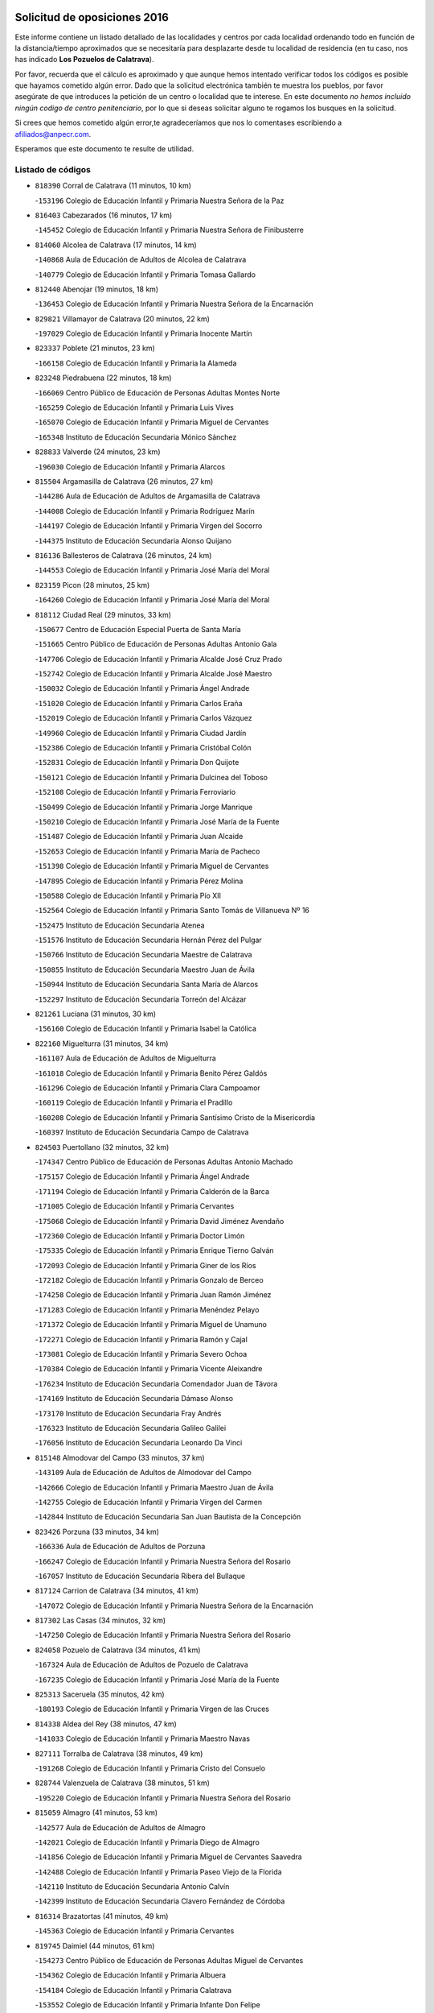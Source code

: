 

.. image:: logo.png
   :align: center

Solicitud de oposiciones 2016
======================================================

  
  
Este informe contiene un listado detallado de las localidades y centros por cada
localidad ordenando todo en función de la distancia/tiempo aproximados que se
necesitaría para desplazarte desde tu localidad de residencia (en tu caso,
nos has indicado **Los Pozuelos de Calatrava**).

Por favor, recuerda que el cálculo es aproximado y que aunque hemos
intentado verificar todos los códigos es posible que hayamos cometido algún
error. Dado que la solicitud electrónica también te muestra los pueblos, por
favor asegúrate de que introduces la petición de un centro o localidad que
te interese. En este documento
*no hemos incluido ningún codigo de centro penitenciario*, por lo que si deseas
solicitar alguno te rogamos los busques en la solicitud.

Si crees que hemos cometido algún error,te agradeceríamos que nos lo comentases
escribiendo a afiliados@anpecr.com.

Esperamos que este documento te resulte de utilidad.



Listado de códigos
-------------------


- ``818390`` Corral de Calatrava  (11 minutos, 10 km)

  -``153196`` Colegio de Educación Infantil y Primaria Nuestra Señora de la Paz
    

- ``816403`` Cabezarados  (16 minutos, 17 km)

  -``145452`` Colegio de Educación Infantil y Primaria Nuestra Señora de Finibusterre
    

- ``814060`` Alcolea de Calatrava  (17 minutos, 14 km)

  -``140868`` Aula de Educación de Adultos de Alcolea de Calatrava
    

  -``140779`` Colegio de Educación Infantil y Primaria Tomasa Gallardo
    

- ``812440`` Abenojar  (19 minutos, 18 km)

  -``136453`` Colegio de Educación Infantil y Primaria Nuestra Señora de la Encarnación
    

- ``829821`` Villamayor de Calatrava  (20 minutos, 22 km)

  -``197029`` Colegio de Educación Infantil y Primaria Inocente Martín
    

- ``823337`` Poblete  (21 minutos, 23 km)

  -``166158`` Colegio de Educación Infantil y Primaria la Alameda
    

- ``823248`` Piedrabuena  (22 minutos, 18 km)

  -``166069`` Centro Público de Educación de Personas Adultas Montes Norte
    

  -``165259`` Colegio de Educación Infantil y Primaria Luis Vives
    

  -``165070`` Colegio de Educación Infantil y Primaria Miguel de Cervantes
    

  -``165348`` Instituto de Educación Secundaria Mónico Sánchez
    

- ``828833`` Valverde  (24 minutos, 23 km)

  -``196030`` Colegio de Educación Infantil y Primaria Alarcos
    

- ``815504`` Argamasilla de Calatrava  (26 minutos, 27 km)

  -``144286`` Aula de Educación de Adultos de Argamasilla de Calatrava
    

  -``144008`` Colegio de Educación Infantil y Primaria Rodríguez Marín
    

  -``144197`` Colegio de Educación Infantil y Primaria Virgen del Socorro
    

  -``144375`` Instituto de Educación Secundaria Alonso Quijano
    

- ``816136`` Ballesteros de Calatrava  (26 minutos, 24 km)

  -``144553`` Colegio de Educación Infantil y Primaria José María del Moral
    

- ``823159`` Picon  (28 minutos, 25 km)

  -``164260`` Colegio de Educación Infantil y Primaria José María del Moral
    

- ``818112`` Ciudad Real  (29 minutos, 33 km)

  -``150677`` Centro de Educación Especial Puerta de Santa María
    

  -``151665`` Centro Público de Educación de Personas Adultas Antonio Gala
    

  -``147706`` Colegio de Educación Infantil y Primaria Alcalde José Cruz Prado
    

  -``152742`` Colegio de Educación Infantil y Primaria Alcalde José Maestro
    

  -``150032`` Colegio de Educación Infantil y Primaria Ángel Andrade
    

  -``151020`` Colegio de Educación Infantil y Primaria Carlos Eraña
    

  -``152019`` Colegio de Educación Infantil y Primaria Carlos Vázquez
    

  -``149960`` Colegio de Educación Infantil y Primaria Ciudad Jardín
    

  -``152386`` Colegio de Educación Infantil y Primaria Cristóbal Colón
    

  -``152831`` Colegio de Educación Infantil y Primaria Don Quijote
    

  -``150121`` Colegio de Educación Infantil y Primaria Dulcinea del Toboso
    

  -``152108`` Colegio de Educación Infantil y Primaria Ferroviario
    

  -``150499`` Colegio de Educación Infantil y Primaria Jorge Manrique
    

  -``150210`` Colegio de Educación Infantil y Primaria José María de la Fuente
    

  -``151487`` Colegio de Educación Infantil y Primaria Juan Alcaide
    

  -``152653`` Colegio de Educación Infantil y Primaria María de Pacheco
    

  -``151398`` Colegio de Educación Infantil y Primaria Miguel de Cervantes
    

  -``147895`` Colegio de Educación Infantil y Primaria Pérez Molina
    

  -``150588`` Colegio de Educación Infantil y Primaria Pío XII
    

  -``152564`` Colegio de Educación Infantil y Primaria Santo Tomás de Villanueva Nº 16
    

  -``152475`` Instituto de Educación Secundaria Atenea
    

  -``151576`` Instituto de Educación Secundaria Hernán Pérez del Pulgar
    

  -``150766`` Instituto de Educación Secundaria Maestre de Calatrava
    

  -``150855`` Instituto de Educación Secundaria Maestro Juan de Ávila
    

  -``150944`` Instituto de Educación Secundaria Santa María de Alarcos
    

  -``152297`` Instituto de Educación Secundaria Torreón del Alcázar
    

- ``821261`` Luciana  (31 minutos, 30 km)

  -``156160`` Colegio de Educación Infantil y Primaria Isabel la Católica
    

- ``822160`` Miguelturra  (31 minutos, 34 km)

  -``161107`` Aula de Educación de Adultos de Miguelturra
    

  -``161018`` Colegio de Educación Infantil y Primaria Benito Pérez Galdós
    

  -``161296`` Colegio de Educación Infantil y Primaria Clara Campoamor
    

  -``160119`` Colegio de Educación Infantil y Primaria el Pradillo
    

  -``160208`` Colegio de Educación Infantil y Primaria Santísimo Cristo de la Misericordia
    

  -``160397`` Instituto de Educación Secundaria Campo de Calatrava
    

- ``824503`` Puertollano  (32 minutos, 32 km)

  -``174347`` Centro Público de Educación de Personas Adultas Antonio Machado
    

  -``175157`` Colegio de Educación Infantil y Primaria Ángel Andrade
    

  -``171194`` Colegio de Educación Infantil y Primaria Calderón de la Barca
    

  -``171005`` Colegio de Educación Infantil y Primaria Cervantes
    

  -``175068`` Colegio de Educación Infantil y Primaria David Jiménez Avendaño
    

  -``172360`` Colegio de Educación Infantil y Primaria Doctor Limón
    

  -``175335`` Colegio de Educación Infantil y Primaria Enrique Tierno Galván
    

  -``172093`` Colegio de Educación Infantil y Primaria Giner de los Ríos
    

  -``172182`` Colegio de Educación Infantil y Primaria Gonzalo de Berceo
    

  -``174258`` Colegio de Educación Infantil y Primaria Juan Ramón Jiménez
    

  -``171283`` Colegio de Educación Infantil y Primaria Menéndez Pelayo
    

  -``171372`` Colegio de Educación Infantil y Primaria Miguel de Unamuno
    

  -``172271`` Colegio de Educación Infantil y Primaria Ramón y Cajal
    

  -``173081`` Colegio de Educación Infantil y Primaria Severo Ochoa
    

  -``170384`` Colegio de Educación Infantil y Primaria Vicente Aleixandre
    

  -``176234`` Instituto de Educación Secundaria Comendador Juan de Távora
    

  -``174169`` Instituto de Educación Secundaria Dámaso Alonso
    

  -``173170`` Instituto de Educación Secundaria Fray Andrés
    

  -``176323`` Instituto de Educación Secundaria Galileo Galilei
    

  -``176056`` Instituto de Educación Secundaria Leonardo Da Vinci
    

- ``815148`` Almodovar del Campo  (33 minutos, 37 km)

  -``143109`` Aula de Educación de Adultos de Almodovar del Campo
    

  -``142666`` Colegio de Educación Infantil y Primaria Maestro Juan de Ávila
    

  -``142755`` Colegio de Educación Infantil y Primaria Virgen del Carmen
    

  -``142844`` Instituto de Educación Secundaria San Juan Bautista de la Concepción
    

- ``823426`` Porzuna  (33 minutos, 34 km)

  -``166336`` Aula de Educación de Adultos de Porzuna
    

  -``166247`` Colegio de Educación Infantil y Primaria Nuestra Señora del Rosario
    

  -``167057`` Instituto de Educación Secundaria Ribera del Bullaque
    

- ``817124`` Carrion de Calatrava  (34 minutos, 41 km)

  -``147072`` Colegio de Educación Infantil y Primaria Nuestra Señora de la Encarnación
    

- ``817302`` Las Casas  (34 minutos, 32 km)

  -``147250`` Colegio de Educación Infantil y Primaria Nuestra Señora del Rosario
    

- ``824058`` Pozuelo de Calatrava  (34 minutos, 41 km)

  -``167324`` Aula de Educación de Adultos de Pozuelo de Calatrava
    

  -``167235`` Colegio de Educación Infantil y Primaria José María de la Fuente
    

- ``825313`` Saceruela  (35 minutos, 42 km)

  -``180193`` Colegio de Educación Infantil y Primaria Virgen de las Cruces
    

- ``814338`` Aldea del Rey  (38 minutos, 47 km)

  -``141033`` Colegio de Educación Infantil y Primaria Maestro Navas
    

- ``827111`` Torralba de Calatrava  (38 minutos, 49 km)

  -``191268`` Colegio de Educación Infantil y Primaria Cristo del Consuelo
    

- ``828744`` Valenzuela de Calatrava  (38 minutos, 51 km)

  -``195220`` Colegio de Educación Infantil y Primaria Nuestra Señora del Rosario
    

- ``815059`` Almagro  (41 minutos, 53 km)

  -``142577`` Aula de Educación de Adultos de Almagro
    

  -``142021`` Colegio de Educación Infantil y Primaria Diego de Almagro
    

  -``141856`` Colegio de Educación Infantil y Primaria Miguel de Cervantes Saavedra
    

  -``142488`` Colegio de Educación Infantil y Primaria Paseo Viejo de la Florida
    

  -``142110`` Instituto de Educación Secundaria Antonio Calvín
    

  -``142399`` Instituto de Educación Secundaria Clavero Fernández de Córdoba
    

- ``816314`` Brazatortas  (41 minutos, 49 km)

  -``145363`` Colegio de Educación Infantil y Primaria Cervantes
    

- ``819745`` Daimiel  (44 minutos, 61 km)

  -``154273`` Centro Público de Educación de Personas Adultas Miguel de Cervantes
    

  -``154362`` Colegio de Educación Infantil y Primaria Albuera
    

  -``154184`` Colegio de Educación Infantil y Primaria Calatrava
    

  -``153552`` Colegio de Educación Infantil y Primaria Infante Don Felipe
    

  -``153641`` Colegio de Educación Infantil y Primaria la Espinosa
    

  -``153463`` Colegio de Educación Infantil y Primaria San Isidro
    

  -``154095`` Instituto de Educación Secundaria Juan D&#39;Opazo
    

  -``153730`` Instituto de Educación Secundaria Ojos del Guadiana
    

- ``820540`` Hinojosas de Calatrava  (44 minutos, 46 km)

  -``155628`` Colegio Rural Agrupado Valle de Alcudia
    

- ``820273`` Granatula de Calatrava  (46 minutos, 63 km)

  -``155083`` Colegio de Educación Infantil y Primaria Nuestra Señora Oreto y Zuqueca
    

- ``816592`` Calzada de Calatrava  (47 minutos, 54 km)

  -``146084`` Aula de Educación de Adultos de Calzada de Calatrava
    

  -``145630`` Colegio de Educación Infantil y Primaria Ignacio de Loyola
    

  -``145541`` Colegio de Educación Infantil y Primaria Santa Teresa de Jesús
    

  -``145819`` Instituto de Educación Secundaria Eduardo Valencia
    

- ``825135`` El Robledo  (47 minutos, 49 km)

  -``177222`` Aula de Educación de Adultos de Robledo (El)
    

  -``177311`` Colegio Rural Agrupado Valle del Bullaque
    

- ``816225`` Bolaños de Calatrava  (48 minutos, 61 km)

  -``145274`` Aula de Educación de Adultos de Bolaños de Calatrava
    

  -``144731`` Colegio de Educación Infantil y Primaria Arzobispo Calzado
    

  -``144642`` Colegio de Educación Infantil y Primaria Fernando III el Santo
    

  -``145185`` Colegio de Educación Infantil y Primaria Molino de Viento
    

  -``144820`` Colegio de Educación Infantil y Primaria Virgen del Monte
    

  -``145096`` Instituto de Educación Secundaria Berenguela de Castilla
    

- ``827022`` El Torno  (48 minutos, 50 km)

  -``191179`` Colegio de Educación Infantil y Primaria Nuestra Señora de Guadalupe
    

- ``824236`` Puebla de Don Rodrigo  (49 minutos, 60 km)

  -``170106`` Colegio de Educación Infantil y Primaria San Fermín
    

- ``821350`` Malagon  (50 minutos, 55 km)

  -``156616`` Aula de Educación de Adultos de Malagon
    

  -``156349`` Colegio de Educación Infantil y Primaria Cañada Real
    

  -``156438`` Colegio de Educación Infantil y Primaria Santa Teresa
    

  -``156527`` Instituto de Educación Secundaria Estados del Duque
    

- ``822438`` Moral de Calatrava  (50 minutos, 70 km)

  -``162373`` Aula de Educación de Adultos de Moral de Calatrava
    

  -``162006`` Colegio de Educación Infantil y Primaria Agustín Sanz
    

  -``162195`` Colegio de Educación Infantil y Primaria Manuel Clemente
    

  -``162284`` Instituto de Educación Secundaria Peñalba
    

- ``815326`` Arenas de San Juan  (55 minutos, 83 km)

  -``143387`` Colegio Rural Agrupado de Arenas de San Juan
    

- ``820184`` Fuente el Fresno  (55 minutos, 63 km)

  -``154818`` Colegio de Educación Infantil y Primaria Miguel Delibes
    

- ``821539`` Manzanares  (55 minutos, 84 km)

  -``157426`` Centro Público de Educación de Personas Adultas San Blas
    

  -``156894`` Colegio de Educación Infantil y Primaria Altagracia
    

  -``156705`` Colegio de Educación Infantil y Primaria Divina Pastora
    

  -``157515`` Colegio de Educación Infantil y Primaria Enrique Tierno Galván
    

  -``157337`` Colegio de Educación Infantil y Primaria la Candelaria
    

  -``157248`` Instituto de Educación Secundaria Azuer
    

  -``157159`` Instituto de Educación Secundaria Pedro Álvarez Sotomayor
    

- ``814516`` Almaden  (56 minutos, 74 km)

  -``141767`` Centro Público de Educación de Personas Adultas de Almaden
    

  -``141300`` Colegio de Educación Infantil y Primaria Hijos de Obreros
    

  -``141211`` Colegio de Educación Infantil y Primaria Jesús Nazareno
    

  -``141678`` Instituto de Educación Secundaria Mercurio
    

  -``141589`` Instituto de Educación Secundaria Pablo Ruiz Picasso
    

- ``816047`` Arroba de los Montes  (56 minutos, 55 km)

  -``144464`` Colegio Rural Agrupado Río San Marcos
    

- ``819834`` Fernan Caballero  (56 minutos, 58 km)

  -``154451`` Colegio de Educación Infantil y Primaria Manuel Sastre Velasco
    

- ``827578`` Valdemanco del Esteras  (58 minutos, 71 km)

  -``192167`` Colegio de Educación Infantil y Primaria Virgen del Valle
    

- ``813528`` Alcoba  (59 minutos, 67 km)

  -``140590`` Colegio de Educación Infantil y Primaria Don Rodrigo
    

- ``817580`` Chillon  (1h, 76 km)

  -``147528`` Colegio de Educación Infantil y Primaria Nuestra Señora del Castillo
    

- ``821172`` Llanos del Caudillo  (1h, 94 km)

  -``156071`` Colegio de Educación Infantil y Primaria el Oasis
    

- ``818201`` Consolacion  (1h 1min, 98 km)

  -``153007`` Colegio de Educación Infantil y Primaria Virgen de Consolación
    

- ``830171`` Villarrubia de los Ojos  (1h 1min, 90 km)

  -``199739`` Aula de Educación de Adultos de Villarrubia de los Ojos
    

  -``198740`` Colegio de Educación Infantil y Primaria Rufino Blanco
    

  -``199461`` Colegio de Educación Infantil y Primaria Virgen de la Sierra
    

  -``199550`` Instituto de Educación Secundaria Guadiana
    

- ``830260`` Villarta de San Juan  (1h 1min, 91 km)

  -``199828`` Colegio de Educación Infantil y Primaria Nuestra Señora de la Paz
    

- ``818579`` Cortijos de Arriba  (1h 2min, 60 km)

  -``153285`` Colegio de Educación Infantil y Primaria Nuestra Señora de las Mercedes
    

- ``822071`` Membrilla  (1h 2min, 90 km)

  -``157882`` Aula de Educación de Adultos de Membrilla
    

  -``157793`` Colegio de Educación Infantil y Primaria San José de Calasanz
    

  -``157604`` Colegio de Educación Infantil y Primaria Virgen del Espino
    

  -``159958`` Instituto de Educación Secundaria Marmaria
    

- ``826212`` La Solana  (1h 3min, 99 km)

  -``184245`` Colegio de Educación Infantil y Primaria el Humilladero
    

  -``184067`` Colegio de Educación Infantil y Primaria el Santo
    

  -``185233`` Colegio de Educación Infantil y Primaria Federico Romero
    

  -``184334`` Colegio de Educación Infantil y Primaria Javier Paulino Pérez
    

  -``185055`` Colegio de Educación Infantil y Primaria la Moheda
    

  -``183346`` Colegio de Educación Infantil y Primaria Romero Peña
    

  -``183257`` Colegio de Educación Infantil y Primaria Sagrado Corazón
    

  -``185144`` Instituto de Educación Secundaria Clara Campoamor
    

  -``184156`` Instituto de Educación Secundaria Modesto Navarro
    

- ``830449`` Viso del Marques  (1h 3min, 84 km)

  -``199917`` Colegio de Educación Infantil y Primaria Nuestra Señora del Valle
    

  -``200072`` Instituto de Educación Secundaria los Batanes
    

- ``813072`` Agudo  (1h 4min, 71 km)

  -``136542`` Colegio de Educación Infantil y Primaria Virgen de la Estrella
    

- ``826034`` Santa Cruz de Mudela  (1h 4min, 85 km)

  -``181270`` Aula de Educación de Adultos de Santa Cruz de Mudela
    

  -``181092`` Colegio de Educación Infantil y Primaria Cervantes
    

  -``181181`` Instituto de Educación Secundaria Máximo Laguna
    

- ``828655`` Valdepeñas  (1h 4min, 89 km)

  -``195131`` Centro de Educación Especial María Luisa Navarro Margati
    

  -``194232`` Centro Público de Educación de Personas Adultas Francisco de Quevedo
    

  -``192256`` Colegio de Educación Infantil y Primaria Jesús Baeza
    

  -``193066`` Colegio de Educación Infantil y Primaria Jesús Castillo
    

  -``192345`` Colegio de Educación Infantil y Primaria Lorenzo Medina
    

  -``193155`` Colegio de Educación Infantil y Primaria Lucero
    

  -``193244`` Colegio de Educación Infantil y Primaria Luis Palacios
    

  -``194143`` Colegio de Educación Infantil y Primaria Maestro Juan Alcaide
    

  -``193333`` Instituto de Educación Secundaria Bernardo de Balbuena
    

  -``194321`` Instituto de Educación Secundaria Francisco Nieva
    

  -``194054`` Instituto de Educación Secundaria Gregorio Prieto
    

- ``820095`` Fuencaliente  (1h 5min, 86 km)

  -``154540`` Colegio de Educación Infantil y Primaria Nuestra Señora de los Baños
    

  -``154729`` Instituto de Educación Secundaria Obligatoria Peña Escrita
    

- ``815415`` Argamasilla de Alba  (1h 7min, 111 km)

  -``143743`` Aula de Educación de Adultos de Argamasilla de Alba
    

  -``143654`` Colegio de Educación Infantil y Primaria Azorín
    

  -``143476`` Colegio de Educación Infantil y Primaria Divino Maestro
    

  -``143565`` Colegio de Educación Infantil y Primaria Nuestra Señora de Peñarroya
    

  -``143832`` Instituto de Educación Secundaria Vicente Cano
    

- ``825402`` San Carlos del Valle  (1h 7min, 110 km)

  -``180282`` Colegio de Educación Infantil y Primaria San Juan Bosco
    

- ``815237`` Almuradiel  (1h 8min, 90 km)

  -``143298`` Colegio de Educación Infantil y Primaria Santiago Apóstol
    

- ``820362`` Herencia  (1h 11min, 108 km)

  -``155350`` Aula de Educación de Adultos de Herencia
    

  -``155172`` Colegio de Educación Infantil y Primaria Carrasco Alcalde
    

  -``155261`` Instituto de Educación Secundaria Hermógenes Rodríguez
    

- ``818023`` Cinco Casas  (1h 12min, 111 km)

  -``147617`` Colegio Rural Agrupado Alciares
    

- ``821083`` Horcajo de los Montes  (1h 12min, 86 km)

  -``155806`` Colegio Rural Agrupado San Isidro
    

  -``155717`` Instituto de Educación Secundaria Montes de Cabañeros
    

- ``826490`` Tomelloso  (1h 12min, 119 km)

  -``188753`` Centro de Educación Especial Ponce de León
    

  -``189652`` Centro Público de Educación de Personas Adultas Simienza
    

  -``189563`` Colegio de Educación Infantil y Primaria Almirante Topete
    

  -``186221`` Colegio de Educación Infantil y Primaria Carmelo Cortés
    

  -``186310`` Colegio de Educación Infantil y Primaria Doña Crisanta
    

  -``188575`` Colegio de Educación Infantil y Primaria Embajadores
    

  -``190369`` Colegio de Educación Infantil y Primaria Felix Grande
    

  -``187031`` Colegio de Educación Infantil y Primaria José Antonio
    

  -``186132`` Colegio de Educación Infantil y Primaria José María del Moral
    

  -``186043`` Colegio de Educación Infantil y Primaria Miguel de Cervantes
    

  -``188842`` Colegio de Educación Infantil y Primaria San Antonio
    

  -``188664`` Colegio de Educación Infantil y Primaria San Isidro
    

  -``188486`` Colegio de Educación Infantil y Primaria San José de Calasanz
    

  -``190091`` Colegio de Educación Infantil y Primaria Virgen de las Viñas
    

  -``189830`` Instituto de Educación Secundaria Airén
    

  -``190180`` Instituto de Educación Secundaria Alto Guadiana
    

  -``187120`` Instituto de Educación Secundaria Eladio Cabañero
    

  -``187309`` Instituto de Educación Secundaria Francisco García Pavón
    

- ``827489`` Torrenueva  (1h 12min, 94 km)

  -``192078`` Colegio de Educación Infantil y Primaria Santiago el Mayor
    

- ``906224`` Urda  (1h 13min, 90 km)

  -``320043`` Colegio de Educación Infantil y Primaria Santo Cristo
    

- ``813161`` Alamillo  (1h 14min, 93 km)

  -``136631`` Colegio Rural Agrupado de Alamillo
    

- ``814427`` Alhambra  (1h 14min, 117 km)

  -``141122`` Colegio de Educación Infantil y Primaria Nuestra Señora de Fátima
    

- ``856006`` Camuñas  (1h 15min, 118 km)

  -``277308`` Colegio de Educación Infantil y Primaria Cardenal Cisneros
    

- ``865372`` Madridejos  (1h 15min, 115 km)

  -``296027`` Aula de Educación de Adultos de Madridejos
    

  -``296116`` Centro de Educación Especial Mingoliva
    

  -``295128`` Colegio de Educación Infantil y Primaria Garcilaso de la Vega
    

  -``295306`` Colegio de Educación Infantil y Primaria Santa Ana
    

  -``295217`` Instituto de Educación Secundaria Valdehierro
    

- ``907301`` Villafranca de los Caballeros  (1h 15min, 114 km)

  -``321587`` Colegio de Educación Infantil y Primaria Miguel de Cervantes
    

  -``321676`` Instituto de Educación Secundaria Obligatoria la Falcata
    

- ``825046`` Retuerta del Bullaque  (1h 16min, 94 km)

  -``177133`` Colegio Rural Agrupado Montes de Toledo
    

- ``859893`` Consuegra  (1h 16min, 118 km)

  -``285130`` Centro Público de Educación de Personas Adultas Castillo de Consuegra
    

  -``284320`` Colegio de Educación Infantil y Primaria Miguel de Cervantes
    

  -``284231`` Colegio de Educación Infantil y Primaria Santísimo Cristo de la Vera Cruz
    

  -``285041`` Instituto de Educación Secundaria Consaburum
    

- ``823515`` Pozo de la Serna  (1h 17min, 105 km)

  -``167146`` Colegio de Educación Infantil y Primaria Sagrado Corazón
    

- ``906591`` Las Ventas con Peña Aguilera  (1h 18min, 96 km)

  -``320688`` Colegio de Educación Infantil y Primaria Nuestra Señora del Águila
    

- ``817213`` Carrizosa  (1h 20min, 128 km)

  -``147161`` Colegio de Educación Infantil y Primaria Virgen del Salido
    

- ``814249`` Alcubillas  (1h 22min, 114 km)

  -``140957`` Colegio de Educación Infantil y Primaria Nuestra Señora del Rosario
    

- ``825591`` San Lorenzo de Calatrava  (1h 22min, 83 km)

  -``180371`` Colegio Rural Agrupado Sierra Morena
    

- ``830082`` Villanueva de los Infantes  (1h 23min, 131 km)

  -``198651`` Centro Público de Educación de Personas Adultas Miguel de Cervantes
    

  -``197396`` Colegio de Educación Infantil y Primaria Arqueólogo García Bellido
    

  -``198473`` Instituto de Educación Secundaria Francisco de Quevedo
    

  -``198562`` Instituto de Educación Secundaria Ramón Giraldo
    

- ``910272`` Los Yebenes  (1h 23min, 109 km)

  -``323563`` Aula de Educación de Adultos de Yebenes (Los)
    

  -``323385`` Colegio de Educación Infantil y Primaria San José de Calasanz
    

  -``323474`` Instituto de Educación Secundaria Guadalerzas
    

- ``813439`` Alcazar de San Juan  (1h 24min, 126 km)

  -``137808`` Centro Público de Educación de Personas Adultas Enrique Tierno Galván
    

  -``137719`` Colegio de Educación Infantil y Primaria Alces
    

  -``137085`` Colegio de Educación Infantil y Primaria el Santo
    

  -``140223`` Colegio de Educación Infantil y Primaria Gloria Fuertes
    

  -``140401`` Colegio de Educación Infantil y Primaria Jardín de Arena
    

  -``137263`` Colegio de Educación Infantil y Primaria Jesús Ruiz de la Fuente
    

  -``137174`` Colegio de Educación Infantil y Primaria Juan de Austria
    

  -``139973`` Colegio de Educación Infantil y Primaria Pablo Ruiz Picasso
    

  -``137352`` Colegio de Educación Infantil y Primaria Santa Clara
    

  -``137530`` Instituto de Educación Secundaria Juan Bosco
    

  -``140045`` Instituto de Educación Secundaria María Zambrano
    

  -``137441`` Instituto de Educación Secundaria Miguel de Cervantes Saavedra
    

- ``817491`` Castellar de Santiago  (1h 24min, 110 km)

  -``147439`` Colegio de Educación Infantil y Primaria San Juan de Ávila
    

- ``825224`` Ruidera  (1h 24min, 137 km)

  -``180004`` Colegio de Educación Infantil y Primaria Juan Aguilar Molina
    

- ``860054`` Cuerva  (1h 24min, 102 km)

  -``286218`` Colegio de Educación Infantil y Primaria Soledad Alonso Dorado
    

- ``879789`` Menasalbas  (1h 24min, 102 km)

  -``299458`` Colegio de Educación Infantil y Primaria Nuestra Señora de Fátima
    

- ``905058`` Tembleque  (1h 25min, 139 km)

  -``313754`` Colegio de Educación Infantil y Primaria Antonia González
    

- ``902350`` San Pablo de los Montes  (1h 26min, 105 km)

  -``307452`` Colegio de Educación Infantil y Primaria Nuestra Señora de Gracia
    

- ``906046`` Turleque  (1h 27min, 134 km)

  -``318616`` Colegio de Educación Infantil y Primaria Fernán González
    

- ``899218`` Orgaz  (1h 28min, 113 km)

  -``303589`` Colegio de Educación Infantil y Primaria Conde de Orgaz
    

- ``902083`` El Romeral  (1h 28min, 145 km)

  -``307185`` Colegio de Educación Infantil y Primaria Silvano Cirujano
    

- ``907212`` Villacañas  (1h 28min, 137 km)

  -``321498`` Aula de Educación de Adultos de Villacañas
    

  -``321031`` Colegio de Educación Infantil y Primaria Santa Bárbara
    

  -``321309`` Instituto de Educación Secundaria Enrique de Arfe
    

  -``321120`` Instituto de Educación Secundaria Garcilaso de la Vega
    

- ``819656`` Cozar  (1h 29min, 122 km)

  -``153374`` Colegio de Educación Infantil y Primaria Santísimo Cristo de la Veracruz
    

- ``867081`` Marjaliza  (1h 29min, 106 km)

  -``297293`` Colegio de Educación Infantil y Primaria San Juan
    

- ``901095`` Quero  (1h 29min, 129 km)

  -``305832`` Colegio de Educación Infantil y Primaria Santiago Cabañas
    

- ``817035`` Campo de Criptana  (1h 30min, 135 km)

  -``146807`` Aula de Educación de Adultos de Campo de Criptana
    

  -``146629`` Colegio de Educación Infantil y Primaria Domingo Miras
    

  -``146351`` Colegio de Educación Infantil y Primaria Sagrado Corazón
    

  -``146262`` Colegio de Educación Infantil y Primaria Virgen de Criptana
    

  -``146173`` Colegio de Educación Infantil y Primaria Virgen de la Paz
    

  -``146440`` Instituto de Educación Secundaria Isabel Perillán y Quirós
    

- ``826123`` Socuellamos  (1h 30min, 152 km)

  -``183168`` Aula de Educación de Adultos de Socuellamos
    

  -``183079`` Colegio de Educación Infantil y Primaria Carmen Arias
    

  -``182269`` Colegio de Educación Infantil y Primaria el Coso
    

  -``182080`` Colegio de Educación Infantil y Primaria Gerardo Martínez
    

  -``182358`` Instituto de Educación Secundaria Fernando de Mena
    

- ``829643`` Villahermosa  (1h 30min, 143 km)

  -``196219`` Colegio de Educación Infantil y Primaria San Agustín
    

- ``862030`` Galvez  (1h 30min, 108 km)

  -``289827`` Colegio de Educación Infantil y Primaria San Juan de la Cruz
    

  -``289916`` Instituto de Educación Secundaria Montes de Toledo
    

- ``866271`` Manzaneque  (1h 30min, 115 km)

  -``297015`` Colegio de Educación Infantil y Primaria Álvarez de Toledo
    

- ``900552`` Pulgar  (1h 30min, 108 km)

  -``305743`` Colegio de Educación Infantil y Primaria Nuestra Señora de la Blanca
    

- ``905503`` Totanes  (1h 30min, 107 km)

  -``318527`` Colegio de Educación Infantil y Primaria Inmaculada Concepción
    

- ``863118`` La Guardia  (1h 31min, 149 km)

  -``290355`` Colegio de Educación Infantil y Primaria Valentín Escobar
    

- ``827200`` Torre de Juan Abad  (1h 32min, 130 km)

  -``191357`` Colegio de Educación Infantil y Primaria Francisco de Quevedo
    

- ``902172`` San Martin de Montalban  (1h 32min, 113 km)

  -``307274`` Colegio de Educación Infantil y Primaria Santísimo Cristo de la Luz
    

- ``907123`` La Villa de Don Fadrique  (1h 32min, 147 km)

  -``320866`` Colegio de Educación Infantil y Primaria Ramón y Cajal
    

  -``320955`` Instituto de Educación Secundaria Obligatoria Leonor de Guzmán
    

- ``888699`` Mora  (1h 33min, 150 km)

  -``300425`` Aula de Educación de Adultos de Mora
    

  -``300247`` Colegio de Educación Infantil y Primaria Fernando Martín
    

  -``300158`` Colegio de Educación Infantil y Primaria José Ramón Villa
    

  -``300336`` Instituto de Educación Secundaria Peñas Negras
    

- ``908111`` Villaminaya  (1h 33min, 124 km)

  -``322208`` Colegio de Educación Infantil y Primaria Santo Domingo de Silos
    

- ``822527`` Pedro Muñoz  (1h 34min, 155 km)

  -``164082`` Aula de Educación de Adultos de Pedro Muñoz
    

  -``164171`` Colegio de Educación Infantil y Primaria Hospitalillo
    

  -``163272`` Colegio de Educación Infantil y Primaria Maestro Juan de Ávila
    

  -``163094`` Colegio de Educación Infantil y Primaria María Luisa Cañas
    

  -``163183`` Colegio de Educación Infantil y Primaria Nuestra Señora de los Ángeles
    

  -``163361`` Instituto de Educación Secundaria Isabel Martínez Buendía
    

- ``812262`` Villarrobledo  (1h 35min, 163 km)

  -``123580`` Centro Público de Educación de Personas Adultas Alonso Quijano
    

  -``124112`` Colegio de Educación Infantil y Primaria Barranco Cafetero
    

  -``123769`` Colegio de Educación Infantil y Primaria Diego Requena
    

  -``122681`` Colegio de Educación Infantil y Primaria Don Francisco Giner de los Ríos
    

  -``122770`` Colegio de Educación Infantil y Primaria Graciano Atienza
    

  -``123035`` Colegio de Educación Infantil y Primaria Jiménez de Córdoba
    

  -``123302`` Colegio de Educación Infantil y Primaria Virgen de la Caridad
    

  -``123124`` Colegio de Educación Infantil y Primaria Virrey Morcillo
    

  -``124023`` Instituto de Educación Secundaria Cencibel
    

  -``123491`` Instituto de Educación Secundaria Octavio Cuartero
    

  -``123213`` Instituto de Educación Secundaria Virrey Morcillo
    

- ``904337`` Sonseca  (1h 35min, 127 km)

  -``310879`` Centro Público de Educación de Personas Adultas Cum Laude
    

  -``310968`` Colegio de Educación Infantil y Primaria Peñamiel
    

  -``310501`` Colegio de Educación Infantil y Primaria San Juan Evangelista
    

  -``310690`` Instituto de Educación Secundaria la Sisla
    

- ``822349`` Montiel  (1h 36min, 145 km)

  -``161385`` Colegio de Educación Infantil y Primaria Gutiérrez de la Vega
    

- ``865194`` Lillo  (1h 36min, 150 km)

  -``294318`` Colegio de Educación Infantil y Primaria Marcelino Murillo
    

- ``869602`` Mazarambroz  (1h 36min, 119 km)

  -``298648`` Colegio de Educación Infantil y Primaria Nuestra Señora del Sagrario
    

- ``851055`` Ajofrin  (1h 37min, 126 km)

  -``266322`` Colegio de Educación Infantil y Primaria Jacinto Guerrero
    

- ``860232`` Dosbarrios  (1h 37min, 161 km)

  -``287028`` Colegio de Educación Infantil y Primaria San Isidro Labrador
    

- ``889954`` Noez  (1h 37min, 114 km)

  -``301780`` Colegio de Educación Infantil y Primaria Santísimo Cristo de la Salud
    

- ``808214`` Ossa de Montiel  (1h 38min, 151 km)

  -``118277`` Aula de Educación de Adultos de Ossa de Montiel
    

  -``118099`` Colegio de Educación Infantil y Primaria Enriqueta Sánchez
    

  -``118188`` Instituto de Educación Secundaria Obligatoria Belerma
    

- ``867170`` Mascaraque  (1h 38min, 126 km)

  -``297382`` Colegio de Educación Infantil y Primaria Juan de Padilla
    

- ``888966`` Navahermosa  (1h 38min, 119 km)

  -``300970`` Centro Público de Educación de Personas Adultas la Raña
    

  -``300792`` Colegio de Educación Infantil y Primaria San Miguel Arcángel
    

  -``300881`` Instituto de Educación Secundaria Obligatoria Manuel de Guzmán
    

- ``829732`` Villamanrique  (1h 39min, 137 km)

  -``196308`` Colegio de Educación Infantil y Primaria Nuestra Señora de Gracia
    

- ``835033`` Las Mesas  (1h 39min, 161 km)

  -``222856`` Aula de Educación de Adultos de Mesas (Las)
    

  -``222767`` Colegio de Educación Infantil y Primaria Hermanos Amorós Fernández
    

  -``223021`` Instituto de Educación Secundaria Obligatoria de Mesas (Las)
    

- ``852132`` Almonacid de Toledo  (1h 39min, 131 km)

  -``270192`` Colegio de Educación Infantil y Primaria Virgen de la Oliva
    

- ``865005`` Layos  (1h 40min, 120 km)

  -``294229`` Colegio de Educación Infantil y Primaria María Magdalena
    

- ``879967`` Miguel Esteban  (1h 40min, 144 km)

  -``299725`` Colegio de Educación Infantil y Primaria Cervantes
    

  -``299814`` Instituto de Educación Secundaria Obligatoria Juan Patiño Torres
    

- ``900196`` La Puebla de Almoradiel  (1h 40min, 156 km)

  -``305109`` Aula de Educación de Adultos de Puebla de Almoradiel (La)
    

  -``304755`` Colegio de Educación Infantil y Primaria Ramón y Cajal
    

  -``304844`` Instituto de Educación Secundaria Aldonza Lorenzo
    

- ``908578`` Villanueva de Bogas  (1h 40min, 159 km)

  -``322575`` Colegio de Educación Infantil y Primaria Santa Ana
    

- ``824325`` Puebla del Principe  (1h 41min, 151 km)

  -``170295`` Colegio de Educación Infantil y Primaria Miguel González Calero
    

- ``854119`` Burguillos de Toledo  (1h 41min, 135 km)

  -``274066`` Colegio de Educación Infantil y Primaria Victorio Macho
    

- ``899852`` Polan  (1h 41min, 122 km)

  -``304577`` Aula de Educación de Adultos de Polan
    

  -``304488`` Colegio de Educación Infantil y Primaria José María Corcuera
    

- ``864106`` Huerta de Valdecarabanos  (1h 42min, 165 km)

  -``291343`` Colegio de Educación Infantil y Primaria Virgen del Rosario de Pastores
    

- ``813250`` Albaladejo  (1h 43min, 155 km)

  -``136720`` Colegio Rural Agrupado Orden de Santiago
    

- ``836577`` El Provencio  (1h 43min, 181 km)

  -``225553`` Aula de Educación de Adultos de Provencio (El)
    

  -``225375`` Colegio de Educación Infantil y Primaria Infanta Cristina
    

  -``225464`` Instituto de Educación Secundaria Obligatoria Tomás de la Fuente Jurado
    

- ``888788`` Nambroca  (1h 43min, 137 km)

  -``300514`` Colegio de Educación Infantil y Primaria la Fuente
    

- ``807593`` Munera  (1h 44min, 172 km)

  -``117378`` Aula de Educación de Adultos de Munera
    

  -``117289`` Colegio de Educación Infantil y Primaria Cervantes
    

  -``117467`` Instituto de Educación Secundaria Obligatoria Bodas de Camacho
    

- ``826301`` Terrinches  (1h 44min, 157 km)

  -``185322`` Colegio de Educación Infantil y Primaria Miguel de Cervantes
    

- ``829910`` Villanueva de la Fuente  (1h 44min, 161 km)

  -``197118`` Colegio de Educación Infantil y Primaria Inmaculada Concepción
    

  -``197207`` Instituto de Educación Secundaria Obligatoria Mentesa Oretana
    

- ``837387`` San Clemente  (1h 44min, 184 km)

  -``226452`` Centro Público de Educación de Personas Adultas Campos del Záncara
    

  -``226274`` Colegio de Educación Infantil y Primaria Rafael López de Haro
    

  -``226363`` Instituto de Educación Secundaria Diego Torrente Pérez
    

- ``859982`` Corral de Almaguer  (1h 44min, 162 km)

  -``285319`` Colegio de Educación Infantil y Primaria Nuestra Señora de la Muela
    

  -``286129`` Instituto de Educación Secundaria la Besana
    

- ``898408`` Ocaña  (1h 44min, 171 km)

  -``302868`` Centro Público de Educación de Personas Adultas Gutierre de Cárdenas
    

  -``303122`` Colegio de Educación Infantil y Primaria Pastor Poeta
    

  -``302401`` Colegio de Educación Infantil y Primaria San José de Calasanz
    

  -``302590`` Instituto de Educación Secundaria Alonso de Ercilla
    

  -``302779`` Instituto de Educación Secundaria Miguel Hernández
    

- ``905147`` El Toboso  (1h 44min, 154 km)

  -``313843`` Colegio de Educación Infantil y Primaria Miguel de Cervantes
    

- ``853031`` Arges  (1h 45min, 124 km)

  -``272179`` Colegio de Educación Infantil y Primaria Miguel de Cervantes
    

  -``271369`` Colegio de Educación Infantil y Primaria Tirso de Molina
    

- ``863029`` Guadamur  (1h 45min, 127 km)

  -``290266`` Colegio de Educación Infantil y Primaria Nuestra Señora de la Natividad
    

- ``910450`` Yepes  (1h 45min, 171 km)

  -``323741`` Colegio de Educación Infantil y Primaria Rafael García Valiño
    

  -``323830`` Instituto de Educación Secundaria Carpetania
    

- ``859704`` Cobisa  (1h 46min, 138 km)

  -``284053`` Colegio de Educación Infantil y Primaria Cardenal Tavera
    

  -``284142`` Colegio de Educación Infantil y Primaria Gloria Fuertes
    

- ``889865`` Noblejas  (1h 46min, 172 km)

  -``301691`` Aula de Educación de Adultos de Noblejas
    

  -``301502`` Colegio de Educación Infantil y Primaria Santísimo Cristo de las Injurias
    

- ``835300`` Mota del Cuervo  (1h 47min, 169 km)

  -``223666`` Aula de Educación de Adultos de Mota del Cuervo
    

  -``223844`` Colegio de Educación Infantil y Primaria Santa Rita
    

  -``223577`` Colegio de Educación Infantil y Primaria Virgen de Manjavacas
    

  -``223755`` Instituto de Educación Secundaria Julián Zarco
    

- ``836399`` Las Pedroñeras  (1h 47min, 171 km)

  -``225008`` Aula de Educación de Adultos de Pedroñeras (Las)
    

  -``224743`` Colegio de Educación Infantil y Primaria Adolfo Martínez Chicano
    

  -``224832`` Instituto de Educación Secundaria Fray Luis de León
    

- ``901184`` Quintanar de la Orden  (1h 47min, 164 km)

  -``306375`` Centro Público de Educación de Personas Adultas Luis Vives
    

  -``306464`` Colegio de Educación Infantil y Primaria Antonio Machado
    

  -``306008`` Colegio de Educación Infantil y Primaria Cristóbal Colón
    

  -``306286`` Instituto de Educación Secundaria Alonso Quijano
    

  -``306197`` Instituto de Educación Secundaria Infante Don Fadrique
    

- ``909655`` Villarrubia de Santiago  (1h 47min, 180 km)

  -``322664`` Colegio de Educación Infantil y Primaria Nuestra Señora del Castellar
    

- ``910094`` Villatobas  (1h 47min, 178 km)

  -``323018`` Colegio de Educación Infantil y Primaria Sagrado Corazón de Jesús
    

- ``836110`` El Pedernoso  (1h 48min, 172 km)

  -``224654`` Colegio de Educación Infantil y Primaria Juan Gualberto Avilés
    

- ``908200`` Villamuelas  (1h 48min, 144 km)

  -``322397`` Colegio de Educación Infantil y Primaria Santa María Magdalena
    

- ``909833`` Villasequilla  (1h 48min, 175 km)

  -``322842`` Colegio de Educación Infantil y Primaria San Isidro Labrador
    

- ``900285`` La Puebla de Montalban  (1h 49min, 133 km)

  -``305476`` Aula de Educación de Adultos de Puebla de Montalban (La)
    

  -``305298`` Colegio de Educación Infantil y Primaria Fernando de Rojas
    

  -``305387`` Instituto de Educación Secundaria Juan de Lucena
    

- ``905236`` Toledo  (1h 49min, 150 km)

  -``317083`` Centro de Educación Especial Ciudad de Toledo
    

  -``315730`` Centro Público de Educación de Personas Adultas Gustavo Adolfo Bécquer
    

  -``317172`` Centro Público de Educación de Personas Adultas Polígono
    

  -``315007`` Colegio de Educación Infantil y Primaria Alfonso Vi
    

  -``314108`` Colegio de Educación Infantil y Primaria Ángel del Alcázar
    

  -``316540`` Colegio de Educación Infantil y Primaria Ciudad de Aquisgrán
    

  -``315463`` Colegio de Educación Infantil y Primaria Ciudad de Nara
    

  -``316273`` Colegio de Educación Infantil y Primaria Escultor Alberto Sánchez
    

  -``317539`` Colegio de Educación Infantil y Primaria Europa
    

  -``314297`` Colegio de Educación Infantil y Primaria Fábrica de Armas
    

  -``315285`` Colegio de Educación Infantil y Primaria Garcilaso de la Vega
    

  -``315374`` Colegio de Educación Infantil y Primaria Gómez Manrique
    

  -``316362`` Colegio de Educación Infantil y Primaria Gregorio Marañón
    

  -``314742`` Colegio de Educación Infantil y Primaria Jaime de Foxa
    

  -``316095`` Colegio de Educación Infantil y Primaria Juan de Padilla
    

  -``314019`` Colegio de Educación Infantil y Primaria la Candelaria
    

  -``315552`` Colegio de Educación Infantil y Primaria San Lucas y María
    

  -``314386`` Colegio de Educación Infantil y Primaria Santa Teresa
    

  -``317628`` Colegio de Educación Infantil y Primaria Valparaíso
    

  -``315196`` Instituto de Educación Secundaria Alfonso X el Sabio
    

  -``314653`` Instituto de Educación Secundaria Azarquiel
    

  -``316818`` Instituto de Educación Secundaria Carlos III
    

  -``314564`` Instituto de Educación Secundaria el Greco
    

  -``315641`` Instituto de Educación Secundaria Juanelo Turriano
    

  -``317261`` Instituto de Educación Secundaria María Pacheco
    

  -``317350`` Instituto de Educación Secundaria Obligatoria Princesa Galiana
    

  -``316451`` Instituto de Educación Secundaria Sefarad
    

  -``314475`` Instituto de Educación Secundaria Universidad Laboral
    

- ``905325`` La Torre de Esteban Hambran  (1h 49min, 150 km)

  -``317717`` Colegio de Educación Infantil y Primaria Juan Aguado
    

- ``858805`` Ciruelos  (1h 50min, 186 km)

  -``283243`` Colegio de Educación Infantil y Primaria Santísimo Cristo de la Misericordia
    

- ``803352`` El Bonillo  (1h 51min, 175 km)

  -``110896`` Aula de Educación de Adultos de Bonillo (El)
    

  -``110618`` Colegio de Educación Infantil y Primaria Antón Díaz
    

  -``110707`` Instituto de Educación Secundaria las Sabinas
    

- ``807226`` Minaya  (1h 51min, 189 km)

  -``116746`` Colegio de Educación Infantil y Primaria Diego Ciller Montoya
    

- ``833057`` Casas de Fernando Alonso  (1h 51min, 196 km)

  -``216287`` Colegio Rural Agrupado Tomás y Valiente
    

- ``837565`` Sisante  (1h 52min, 202 km)

  -``226630`` Colegio de Educación Infantil y Primaria Fernández Turégano
    

  -``226819`` Instituto de Educación Secundaria Obligatoria Camino Romano
    

- ``899129`` Ontigola  (1h 52min, 181 km)

  -``303300`` Colegio de Educación Infantil y Primaria Virgen del Rosario
    

- ``831348`` Belmonte  (1h 53min, 181 km)

  -``214756`` Colegio de Educación Infantil y Primaria Fray Luis de León
    

  -``214845`` Instituto de Educación Secundaria San Juan del Castillo
    

- ``899763`` Las Perdices  (1h 53min, 151 km)

  -``304399`` Colegio de Educación Infantil y Primaria Pintor Tomás Camarero
    

- ``908489`` Villanueva de Alcardete  (1h 53min, 174 km)

  -``322486`` Colegio de Educación Infantil y Primaria Nuestra Señora de la Piedad
    

- ``806416`` Lezuza  (1h 54min, 187 km)

  -``116012`` Aula de Educación de Adultos de Lezuza
    

  -``115847`` Colegio Rural Agrupado Camino de Aníbal
    

- ``854486`` Cabezamesada  (1h 54min, 171 km)

  -``274333`` Colegio de Educación Infantil y Primaria Alonso de Cárdenas
    

- ``830538`` La Alberca de Zancara  (1h 55min, 201 km)

  -``214578`` Colegio Rural Agrupado Jorge Manrique
    

- ``898597`` Olias del Rey  (1h 55min, 155 km)

  -``303211`` Colegio de Educación Infantil y Primaria Pedro Melendo García
    

- ``803085`` Barrax  (1h 56min, 196 km)

  -``110251`` Aula de Educación de Adultos de Barrax
    

  -``110162`` Colegio de Educación Infantil y Primaria Benjamín Palencia
    

- ``810286`` La Roda  (1h 56min, 209 km)

  -``120338`` Aula de Educación de Adultos de Roda (La)
    

  -``119443`` Colegio de Educación Infantil y Primaria José Antonio
    

  -``119532`` Colegio de Educación Infantil y Primaria Juan Ramón Ramírez
    

  -``120249`` Colegio de Educación Infantil y Primaria Miguel Hernández
    

  -``120060`` Colegio de Educación Infantil y Primaria Tomás Navarro Tomás
    

  -``119621`` Instituto de Educación Secundaria Doctor Alarcón Santón
    

  -``119710`` Instituto de Educación Secundaria Maestro Juan Rubio
    

- ``833502`` Los Hinojosos  (1h 56min, 181 km)

  -``221045`` Colegio Rural Agrupado Airén
    

- ``861042`` Escalonilla  (1h 56min, 140 km)

  -``287395`` Colegio de Educación Infantil y Primaria Sagrados Corazones
    

- ``903071`` Santa Cruz de la Zarza  (1h 56min, 197 km)

  -``307630`` Colegio de Educación Infantil y Primaria Eduardo Palomo Rodríguez
    

  -``307819`` Instituto de Educación Secundaria Obligatoria Velsinia
    

- ``904248`` Seseña Nuevo  (1h 56min, 197 km)

  -``310323`` Centro Público de Educación de Personas Adultas de Seseña Nuevo
    

  -``310412`` Colegio de Educación Infantil y Primaria el Quiñón
    

  -``310145`` Colegio de Educación Infantil y Primaria Fernando de Rojas
    

  -``310234`` Colegio de Educación Infantil y Primaria Gloria Fuertes
    

- ``889598`` Los Navalmorales  (1h 57min, 140 km)

  -``301146`` Colegio de Educación Infantil y Primaria San Francisco
    

  -``301235`` Instituto de Educación Secundaria los Navalmorales
    

- ``909744`` Villaseca de la Sagra  (1h 57min, 165 km)

  -``322753`` Colegio de Educación Infantil y Primaria Virgen de las Angustias
    

- ``840169`` Villaescusa de Haro  (1h 58min, 187 km)

  -``227807`` Colegio Rural Agrupado Alonso Quijano
    

- ``853309`` Bargas  (1h 58min, 154 km)

  -``272357`` Colegio de Educación Infantil y Primaria Santísimo Cristo de la Sala
    

  -``273078`` Instituto de Educación Secundaria Julio Verne
    

- ``854208`` Burujon  (1h 58min, 141 km)

  -``274155`` Colegio de Educación Infantil y Primaria Juan XXIII
    

- ``911171`` Yunclillos  (1h 58min, 167 km)

  -``324195`` Colegio de Educación Infantil y Primaria Nuestra Señora de la Salud
    

- ``852310`` Añover de Tajo  (1h 59min, 197 km)

  -``270370`` Colegio de Educación Infantil y Primaria Conde de Mayalde
    

  -``271091`` Instituto de Educación Secundaria San Blas
    

- ``854397`` Cabañas de la Sagra  (1h 59min, 162 km)

  -``274244`` Colegio de Educación Infantil y Primaria San Isidro Labrador
    

- ``856284`` El Carpio de Tajo  (1h 59min, 143 km)

  -``280090`` Colegio de Educación Infantil y Primaria Nuestra Señora de Ronda
    

- ``886980`` Mocejon  (1h 59min, 158 km)

  -``300069`` Aula de Educación de Adultos de Mocejon
    

  -``299903`` Colegio de Educación Infantil y Primaria Miguel de Cervantes
    

- ``889687`` Los Navalucillos  (1h 59min, 141 km)

  -``301324`` Colegio de Educación Infantil y Primaria Nuestra Señora de las Saleras
    

- ``904159`` Seseña  (1h 59min, 200 km)

  -``308440`` Colegio de Educación Infantil y Primaria Gabriel Uriarte
    

  -``310056`` Colegio de Educación Infantil y Primaria Juan Carlos I
    

  -``308807`` Colegio de Educación Infantil y Primaria Sisius
    

  -``308718`` Instituto de Educación Secundaria las Salinas
    

  -``308629`` Instituto de Educación Secundaria Margarita Salas
    

- ``834045`` Honrubia  (2h, 216 km)

  -``221134`` Colegio Rural Agrupado los Girasoles
    

- ``866093`` Magan  (2h, 160 km)

  -``296205`` Colegio de Educación Infantil y Primaria Santa Marina
    

- ``911082`` Yuncler  (2h, 172 km)

  -``324006`` Colegio de Educación Infantil y Primaria Remigio Laín
    

- ``841068`` Villamayor de Santiago  (2h 1min, 186 km)

  -``230400`` Aula de Educación de Adultos de Villamayor de Santiago
    

  -``230311`` Colegio de Educación Infantil y Primaria Gúzquez
    

  -``230689`` Instituto de Educación Secundaria Obligatoria Ítaca
    

- ``853587`` Borox  (2h 1min, 197 km)

  -``273345`` Colegio de Educación Infantil y Primaria Nuestra Señora de la Salud
    

- ``901540`` Rielves  (2h 1min, 171 km)

  -``307096`` Colegio de Educación Infantil y Primaria Maximina Felisa Gómez Aguero
    

- ``902261`` San Martin de Pusa  (2h 1min, 141 km)

  -``307363`` Colegio Rural Agrupado Río Pusa
    

- ``907490`` Villaluenga de la Sagra  (2h 1min, 171 km)

  -``321765`` Colegio de Educación Infantil y Primaria Juan Palarea
    

  -``321854`` Instituto de Educación Secundaria Castillo del Águila
    

- ``802186`` Alcaraz  (2h 2min, 184 km)

  -``107747`` Aula de Educación de Adultos de Alcaraz
    

  -``107569`` Colegio de Educación Infantil y Primaria Nuestra Señora de Cortes
    

  -``107658`` Instituto de Educación Secundaria Pedro Simón Abril
    

- ``810197`` Robledo  (2h 2min, 187 km)

  -``119354`` Colegio Rural Agrupado Sierra de Alcaraz
    

- ``834134`` Horcajo de Santiago  (2h 2min, 181 km)

  -``221312`` Aula de Educación de Adultos de Horcajo de Santiago
    

  -``221223`` Colegio de Educación Infantil y Primaria José Montalvo
    

  -``221401`` Instituto de Educación Secundaria Orden de Santiago
    

- ``862308`` Gerindote  (2h 2min, 146 km)

  -``290177`` Colegio de Educación Infantil y Primaria San José
    

- ``908022`` Villamiel de Toledo  (2h 2min, 167 km)

  -``322119`` Colegio de Educación Infantil y Primaria Nuestra Señora de la Redonda
    

- ``811541`` Villalgordo del Júcar  (2h 3min, 221 km)

  -``122136`` Colegio de Educación Infantil y Primaria San Roque
    

- ``812173`` Villapalacios  (2h 3min, 186 km)

  -``122592`` Colegio Rural Agrupado los Olivos
    

- ``832514`` Casas de Benitez  (2h 3min, 213 km)

  -``216198`` Colegio Rural Agrupado Molinos del Júcar
    

- ``851233`` Albarreal de Tajo  (2h 3min, 148 km)

  -``267132`` Colegio de Educación Infantil y Primaria Benjamín Escalonilla
    

- ``855474`` Camarenilla  (2h 3min, 166 km)

  -``277030`` Colegio de Educación Infantil y Primaria Nuestra Señora del Rosario
    

- ``901451`` Recas  (2h 3min, 171 km)

  -``306731`` Colegio de Educación Infantil y Primaria Cesar Cabañas Caballero
    

  -``306820`` Instituto de Educación Secundaria Arcipreste de Canales
    

- ``911260`` Yuncos  (2h 3min, 176 km)

  -``324462`` Colegio de Educación Infantil y Primaria Guillermo Plaza
    

  -``324284`` Colegio de Educación Infantil y Primaria Nuestra Señora del Consuelo
    

  -``324551`` Colegio de Educación Infantil y Primaria Villa de Yuncos
    

  -``324373`` Instituto de Educación Secundaria la Cañuela
    

- ``856195`` Carmena  (2h 4min, 147 km)

  -``279929`` Colegio de Educación Infantil y Primaria Cristo de la Cueva
    

- ``805428`` La Gineta  (2h 5min, 227 km)

  -``113771`` Colegio de Educación Infantil y Primaria Mariano Munera
    

- ``864017`` Huecas  (2h 5min, 160 km)

  -``291254`` Colegio de Educación Infantil y Primaria Gregorio Marañón
    

- ``866182`` Malpica de Tajo  (2h 5min, 153 km)

  -``296394`` Colegio de Educación Infantil y Primaria Fulgencio Sánchez Cabezudo
    

- ``867359`` La Mata  (2h 5min, 149 km)

  -``298559`` Colegio de Educación Infantil y Primaria Severo Ochoa
    

- ``810464`` San Pedro  (2h 6min, 208 km)

  -``120605`` Colegio de Educación Infantil y Primaria Margarita Sotos
    

- ``838731`` Tarancon  (2h 6min, 212 km)

  -``227173`` Centro Público de Educación de Personas Adultas Altomira
    

  -``227084`` Colegio de Educación Infantil y Primaria Duque de Riánsares
    

  -``227262`` Colegio de Educación Infantil y Primaria Gloria Fuertes
    

  -``227351`` Instituto de Educación Secundaria la Hontanilla
    

- ``851144`` Alameda de la Sagra  (2h 6min, 201 km)

  -``267043`` Colegio de Educación Infantil y Primaria Nuestra Señora de la Asunción
    

- ``853120`` Barcience  (2h 6min, 162 km)

  -``272268`` Colegio de Educación Infantil y Primaria Santa María la Blanca
    

- ``859615`` Cobeja  (2h 6min, 175 km)

  -``283332`` Colegio de Educación Infantil y Primaria San Juan Bautista
    

- ``865283`` Lominchar  (2h 6min, 174 km)

  -``295039`` Colegio de Educación Infantil y Primaria Ramón y Cajal
    

- ``898319`` Numancia de la Sagra  (2h 6min, 175 km)

  -``302223`` Colegio de Educación Infantil y Primaria Santísimo Cristo de la Misericordia
    

  -``302312`` Instituto de Educación Secundaria Profesor Emilio Lledó
    

- ``905414`` Torrijos  (2h 6min, 149 km)

  -``318349`` Centro Público de Educación de Personas Adultas Teresa Enríquez
    

  -``318438`` Colegio de Educación Infantil y Primaria Lazarillo de Tormes
    

  -``317806`` Colegio de Educación Infantil y Primaria Villa de Torrijos
    

  -``318071`` Instituto de Educación Secundaria Alonso de Covarrubias
    

  -``318160`` Instituto de Educación Secundaria Juan de Padilla
    

- ``833324`` Fuente de Pedro Naharro  (2h 7min, 190 km)

  -``220780`` Colegio Rural Agrupado Retama
    

- ``852599`` Arcicollar  (2h 7min, 172 km)

  -``271180`` Colegio de Educación Infantil y Primaria San Blas
    

- ``861131`` Esquivias  (2h 7min, 206 km)

  -``288650`` Colegio de Educación Infantil y Primaria Catalina de Palacios
    

  -``288472`` Colegio de Educación Infantil y Primaria Miguel de Cervantes
    

  -``288561`` Instituto de Educación Secundaria Alonso Quijada
    

- ``903438`` Santo Domingo-Caudilla  (2h 7min, 183 km)

  -``308262`` Colegio de Educación Infantil y Primaria Santa Ana
    

- ``903527`` El Señorio de Illescas  (2h 7min, 184 km)

  -``308351`` Colegio de Educación Infantil y Primaria el Greco
    

- ``910361`` Yeles  (2h 7min, 185 km)

  -``323652`` Colegio de Educación Infantil y Primaria San Antonio
    

- ``841157`` Villanueva de la Jara  (2h 8min, 224 km)

  -``230778`` Colegio de Educación Infantil y Primaria Hermenegildo Moreno
    

  -``230867`` Instituto de Educación Secundaria Obligatoria de Villanueva de la Jara
    

- ``833146`` Casasimarro  (2h 9min, 223 km)

  -``216465`` Aula de Educación de Adultos de Casasimarro
    

  -``216376`` Colegio de Educación Infantil y Primaria Luis de Mateo
    

  -``216554`` Instituto de Educación Secundaria Obligatoria Publio López Mondejar
    

- ``856462`` Carriches  (2h 9min, 152 km)

  -``281178`` Colegio de Educación Infantil y Primaria Doctor Cesar González Gómez
    

- ``857361`` Cebolla  (2h 9min, 157 km)

  -``282166`` Colegio de Educación Infantil y Primaria Nuestra Señora de la Antigua
    

  -``282255`` Instituto de Educación Secundaria Arenales del Tajo
    

- ``802542`` Balazote  (2h 10min, 209 km)

  -``109812`` Aula de Educación de Adultos de Balazote
    

  -``109723`` Colegio de Educación Infantil y Primaria Nuestra Señora del Rosario
    

  -``110073`` Instituto de Educación Secundaria Obligatoria Vía Heraclea
    

- ``861220`` Fuensalida  (2h 10min, 165 km)

  -``289649`` Aula de Educación de Adultos de Fuensalida
    

  -``289738`` Colegio de Educación Infantil y Primaria Condes de Fuensalida
    

  -``288839`` Colegio de Educación Infantil y Primaria Tomás Romojaro
    

  -``289460`` Instituto de Educación Secundaria Aldebarán
    

- ``855385`` Camarena  (2h 11min, 176 km)

  -``276131`` Colegio de Educación Infantil y Primaria Alonso Rodríguez
    

  -``276042`` Colegio de Educación Infantil y Primaria María del Mar
    

  -``276220`` Instituto de Educación Secundaria Blas de Prado
    

- ``860143`` Domingo Perez  (2h 11min, 160 km)

  -``286307`` Colegio Rural Agrupado Campos de Castilla
    

- ``864295`` Illescas  (2h 11min, 181 km)

  -``292331`` Centro Público de Educación de Personas Adultas Pedro Gumiel
    

  -``293230`` Colegio de Educación Infantil y Primaria Clara Campoamor
    

  -``293141`` Colegio de Educación Infantil y Primaria Ilarcuris
    

  -``292242`` Colegio de Educación Infantil y Primaria la Constitución
    

  -``292064`` Colegio de Educación Infantil y Primaria Martín Chico
    

  -``293052`` Instituto de Educación Secundaria Condestable Álvaro de Luna
    

  -``292153`` Instituto de Educación Secundaria Juan de Padilla
    

- ``898130`` Noves  (2h 11min, 171 km)

  -``302134`` Colegio de Educación Infantil y Primaria Nuestra Señora de la Monjia
    

- ``903349`` Santa Olalla  (2h 11min, 159 km)

  -``308173`` Colegio de Educación Infantil y Primaria Nuestra Señora de la Piedad
    

- ``809847`` Pozuelo  (2h 12min, 217 km)

  -``119087`` Colegio Rural Agrupado los Llanos
    

- ``811185`` Tarazona de la Mancha  (2h 12min, 234 km)

  -``121237`` Aula de Educación de Adultos de Tarazona de la Mancha
    

  -``121059`` Colegio de Educación Infantil y Primaria Eduardo Sanchiz
    

  -``121148`` Instituto de Educación Secundaria José Isbert
    

- ``857450`` Cedillo del Condado  (2h 12min, 179 km)

  -``282344`` Colegio de Educación Infantil y Primaria Nuestra Señora de la Natividad
    

- ``888877`` La Nava de Ricomalillo  (2h 12min, 176 km)

  -``300603`` Colegio de Educación Infantil y Primaria Nuestra Señora del Amor de Dios
    

- ``899496`` Palomeque  (2h 12min, 180 km)

  -``303856`` Colegio de Educación Infantil y Primaria San Juan Bautista
    

- ``899585`` Pantoja  (2h 12min, 179 km)

  -``304021`` Colegio de Educación Infantil y Primaria Marqueses de Manzanedo
    

- ``835589`` Motilla del Palancar  (2h 13min, 239 km)

  -``224387`` Centro Público de Educación de Personas Adultas Cervantes
    

  -``224109`` Colegio de Educación Infantil y Primaria San Gil Abad
    

  -``224298`` Instituto de Educación Secundaria Jorge Manrique
    

- ``837298`` Saelices  (2h 13min, 232 km)

  -``226185`` Colegio Rural Agrupado Segóbriga
    

- ``858716`` Chozas de Canales  (2h 13min, 181 km)

  -``283154`` Colegio de Educación Infantil y Primaria Santa María Magdalena
    

- ``906135`` Ugena  (2h 13min, 188 km)

  -``318705`` Colegio de Educación Infantil y Primaria Miguel de Cervantes
    

  -``318894`` Colegio de Educación Infantil y Primaria Tres Torres
    

- ``910183`` El Viso de San Juan  (2h 13min, 185 km)

  -``323107`` Colegio de Educación Infantil y Primaria Fernando de Alarcón
    

  -``323296`` Colegio de Educación Infantil y Primaria Miguel Delibes
    

- ``855563`` El Campillo de la Jara  (2h 14min, 169 km)

  -``277219`` Colegio Rural Agrupado la Jara
    

- ``858627`` Los Cerralbos  (2h 14min, 161 km)

  -``283065`` Colegio Rural Agrupado Entrerríos
    

- ``866360`` Maqueda  (2h 14min, 177 km)

  -``297104`` Colegio de Educación Infantil y Primaria Don Álvaro de Luna
    

- ``900007`` Portillo de Toledo  (2h 14min, 167 km)

  -``304666`` Colegio de Educación Infantil y Primaria Conde de Ruiseñada
    

- ``901273`` Quismondo  (2h 14min, 196 km)

  -``306553`` Colegio de Educación Infantil y Primaria Pedro Zamorano
    

- ``851411`` Alcabon  (2h 15min, 156 km)

  -``267310`` Colegio de Educación Infantil y Primaria Nuestra Señora de la Aurora
    

- ``856373`` Carranque  (2h 15min, 192 km)

  -``280279`` Colegio de Educación Infantil y Primaria Guadarrama
    

  -``281089`` Colegio de Educación Infantil y Primaria Villa de Materno
    

  -``280368`` Instituto de Educación Secundaria Libertad
    

- ``903160`` Santa Cruz del Retamar  (2h 15min, 193 km)

  -``308084`` Colegio de Educación Infantil y Primaria Nuestra Señora de la Paz
    

- ``907034`` Las Ventas de Retamosa  (2h 15min, 186 km)

  -``320777`` Colegio de Educación Infantil y Primaria Santiago Paniego
    

- ``831259`` Barajas de Melo  (2h 16min, 231 km)

  -``214667`` Colegio Rural Agrupado Fermín Caballero
    

- ``841335`` Villares del Saz  (2h 16min, 251 km)

  -``231121`` Colegio Rural Agrupado el Quijote
    

  -``231032`` Instituto de Educación Secundaria los Sauces
    

- ``851500`` Alcaudete de la Jara  (2h 16min, 165 km)

  -``269931`` Colegio de Educación Infantil y Primaria Rufino Mansi
    

- ``900374`` La Pueblanueva  (2h 17min, 169 km)

  -``305565`` Colegio de Educación Infantil y Primaria San Isidro
    

- ``810553`` Santa Ana  (2h 18min, 223 km)

  -``120794`` Colegio de Educación Infantil y Primaria Pedro Simón Abril
    

- ``857094`` Casarrubios del Monte  (2h 18min, 192 km)

  -``281356`` Colegio de Educación Infantil y Primaria San Juan de Dios
    

- ``837109`` Quintanar del Rey  (2h 19min, 239 km)

  -``225820`` Aula de Educación de Adultos de Quintanar del Rey
    

  -``226096`` Colegio de Educación Infantil y Primaria Paula Soler Sanchiz
    

  -``225642`` Colegio de Educación Infantil y Primaria Valdemembra
    

  -``225731`` Instituto de Educación Secundaria Fernando de los Ríos
    

- ``837476`` San Lorenzo de la Parrilla  (2h 19min, 250 km)

  -``226541`` Colegio Rural Agrupado Gloria Fuertes
    

- ``833413`` Graja de Iniesta  (2h 20min, 258 km)

  -``220969`` Colegio Rural Agrupado Camino Real de Levante
    

- ``840258`` Villagarcia del Llano  (2h 20min, 244 km)

  -``230044`` Colegio de Educación Infantil y Primaria Virrey Núñez de Haro
    

- ``906313`` Valmojado  (2h 20min, 198 km)

  -``320310`` Aula de Educación de Adultos de Valmojado
    

  -``320132`` Colegio de Educación Infantil y Primaria Santo Domingo de Guzmán
    

  -``320221`` Instituto de Educación Secundaria Cañada Real
    

- ``831526`` Campillo de Altobuey  (2h 21min, 251 km)

  -``215299`` Colegio Rural Agrupado los Pinares
    

- ``832425`` Carrascosa del Campo  (2h 21min, 240 km)

  -``216009`` Aula de Educación de Adultos de Carrascosa del Campo
    

- ``853498`` Belvis de la Jara  (2h 21min, 172 km)

  -``273167`` Colegio de Educación Infantil y Primaria Fernando Jiménez de Gregorio
    

  -``273256`` Instituto de Educación Secundaria Obligatoria la Jara
    

- ``801376`` Albacete  (2h 22min, 227 km)

  -``106848`` Aula de Educación de Adultos de Albacete
    

  -``103873`` Centro de Educación Especial Eloy Camino
    

  -``104049`` Centro Público de Educación de Personas Adultas los Llanos
    

  -``103695`` Colegio de Educación Infantil y Primaria Ana Soto
    

  -``103239`` Colegio de Educación Infantil y Primaria Antonio Machado
    

  -``103417`` Colegio de Educación Infantil y Primaria Benjamín Palencia
    

  -``100442`` Colegio de Educación Infantil y Primaria Carlos V
    

  -``103328`` Colegio de Educación Infantil y Primaria Castilla-la Mancha
    

  -``100620`` Colegio de Educación Infantil y Primaria Cervantes
    

  -``100531`` Colegio de Educación Infantil y Primaria Cristóbal Colón
    

  -``100809`` Colegio de Educación Infantil y Primaria Cristóbal Valera
    

  -``100998`` Colegio de Educación Infantil y Primaria Diego Velázquez
    

  -``101074`` Colegio de Educación Infantil y Primaria Doctor Fleming
    

  -``103506`` Colegio de Educación Infantil y Primaria Federico Mayor Zaragoza
    

  -``105493`` Colegio de Educación Infantil y Primaria Feria-Isabel Bonal
    

  -``106570`` Colegio de Educación Infantil y Primaria Francisco Giner de los Ríos
    

  -``106203`` Colegio de Educación Infantil y Primaria Gloria Fuertes
    

  -``101252`` Colegio de Educación Infantil y Primaria Inmaculada Concepción
    

  -``105037`` Colegio de Educación Infantil y Primaria José Prat García
    

  -``105215`` Colegio de Educación Infantil y Primaria José Salustiano Serna
    

  -``106114`` Colegio de Educación Infantil y Primaria la Paz
    

  -``101341`` Colegio de Educación Infantil y Primaria María de los Llanos Martínez
    

  -``104316`` Colegio de Educación Infantil y Primaria Parque Sur
    

  -``104227`` Colegio de Educación Infantil y Primaria Pedro Simón Abril
    

  -``101430`` Colegio de Educación Infantil y Primaria Príncipe Felipe
    

  -``101619`` Colegio de Educación Infantil y Primaria Reina Sofía
    

  -``104594`` Colegio de Educación Infantil y Primaria San Antón
    

  -``101708`` Colegio de Educación Infantil y Primaria San Fernando
    

  -``101897`` Colegio de Educación Infantil y Primaria San Fulgencio
    

  -``104138`` Colegio de Educación Infantil y Primaria San Pablo
    

  -``101163`` Colegio de Educación Infantil y Primaria Severo Ochoa
    

  -``104772`` Colegio de Educación Infantil y Primaria Villacerrada
    

  -``102062`` Colegio de Educación Infantil y Primaria Virgen de los Llanos
    

  -``105126`` Instituto de Educación Secundaria Al-Basit
    

  -``102240`` Instituto de Educación Secundaria Alto de los Molinos
    

  -``103784`` Instituto de Educación Secundaria Amparo Sanz
    

  -``102607`` Instituto de Educación Secundaria Andrés de Vandelvira
    

  -``102429`` Instituto de Educación Secundaria Bachiller Sabuco
    

  -``104683`` Instituto de Educación Secundaria Diego de Siloé
    

  -``102796`` Instituto de Educación Secundaria Don Bosco
    

  -``105760`` Instituto de Educación Secundaria Federico García Lorca
    

  -``105304`` Instituto de Educación Secundaria Julio Rey Pastor
    

  -``104405`` Instituto de Educación Secundaria Leonardo Da Vinci
    

  -``102151`` Instituto de Educación Secundaria los Olmos
    

  -``102885`` Instituto de Educación Secundaria Parque Lineal
    

  -``105582`` Instituto de Educación Secundaria Ramón y Cajal
    

  -``102518`` Instituto de Educación Secundaria Tomás Navarro Tomás
    

  -``103050`` Instituto de Educación Secundaria Universidad Laboral
    

  -``106759`` Sección de Instituto de Educación Secundaria de Albacete
    

- ``803530`` Casas de Juan Nuñez  (2h 22min, 227 km)

  -``111061`` Colegio de Educación Infantil y Primaria San Pedro Apóstol
    

- ``856551`` El Casar de Escalona  (2h 22min, 170 km)

  -``281267`` Colegio de Educación Infantil y Primaria Nuestra Señora de Hortum Sancho
    

- ``863396`` Hormigos  (2h 22min, 188 km)

  -``291165`` Colegio de Educación Infantil y Primaria Virgen de la Higuera
    

- ``807048`` Madrigueras  (2h 23min, 245 km)

  -``116568`` Aula de Educación de Adultos de Madrigueras
    

  -``116290`` Colegio de Educación Infantil y Primaria Constitución Española
    

  -``116479`` Instituto de Educación Secundaria Río Júcar
    

- ``808303`` Peñas de San Pedro  (2h 23min, 231 km)

  -``118366`` Colegio Rural Agrupado Peñas
    

- ``834312`` Iniesta  (2h 23min, 242 km)

  -``222211`` Aula de Educación de Adultos de Iniesta
    

  -``222122`` Colegio de Educación Infantil y Primaria María Jover
    

  -``222033`` Instituto de Educación Secundaria Cañada de la Encina
    

- ``857272`` Cazalegas  (2h 23min, 174 km)

  -``282077`` Colegio de Educación Infantil y Primaria Miguel de Cervantes
    

- ``810008`` Riopar  (2h 24min, 205 km)

  -``119176`` Colegio Rural Agrupado Calar del Mundo
    

  -``119265`` Sección de Instituto de Educación Secundaria de Riopar
    

- ``839908`` Valverde de Jucar  (2h 24min, 256 km)

  -``227718`` Colegio Rural Agrupado Ribera del Júcar
    

- ``840525`` Villalpardo  (2h 24min, 268 km)

  -``230222`` Colegio Rural Agrupado Manchuela
    

- ``855107`` Calypo Fado  (2h 24min, 203 km)

  -``275232`` Colegio de Educación Infantil y Primaria Calypo
    

- ``801287`` Aguas Nuevas  (2h 25min, 230 km)

  -``100264`` Colegio de Educación Infantil y Primaria San Isidro Labrador
    

  -``100353`` Instituto de Educación Secundaria Pinar de Salomón
    

- ``860321`` Escalona  (2h 25min, 190 km)

  -``287117`` Colegio de Educación Infantil y Primaria Inmaculada Concepción
    

  -``287206`` Instituto de Educación Secundaria Lazarillo de Tormes
    

- ``869880`` El Membrillo  (2h 25min, 175 km)

  -``298826`` Colegio de Educación Infantil y Primaria Ortega Pérez
    

- ``852221`` Almorox  (2h 26min, 209 km)

  -``270281`` Colegio de Educación Infantil y Primaria Silvano Cirujano
    

- ``863207`` Las Herencias  (2h 26min, 178 km)

  -``291076`` Colegio de Educación Infantil y Primaria Vera Cruz
    

- ``804340`` Chinchilla de Monte-Aragon  (2h 27min, 260 km)

  -``112783`` Aula de Educación de Adultos de Chinchilla de Monte-Aragon
    

  -``112505`` Colegio de Educación Infantil y Primaria Alcalde Galindo
    

  -``112694`` Instituto de Educación Secundaria Obligatoria Cinxella
    

- ``835122`` Minglanilla  (2h 27min, 266 km)

  -``223110`` Colegio de Educación Infantil y Primaria Princesa Sofía
    

  -``223399`` Instituto de Educación Secundaria Obligatoria Puerta de Castilla
    

- ``902539`` San Roman de los Montes  (2h 27min, 185 km)

  -``307541`` Colegio de Educación Infantil y Primaria Nuestra Señora del Buen Camino
    

- ``904426`` Talavera de la Reina  (2h 27min, 179 km)

  -``313487`` Centro de Educación Especial Bios
    

  -``312677`` Centro Público de Educación de Personas Adultas Río Tajo
    

  -``312588`` Colegio de Educación Infantil y Primaria Antonio Machado
    

  -``313576`` Colegio de Educación Infantil y Primaria Bartolomé Nicolau
    

  -``311044`` Colegio de Educación Infantil y Primaria Federico García Lorca
    

  -``311311`` Colegio de Educación Infantil y Primaria Fray Hernando de Talavera
    

  -``312121`` Colegio de Educación Infantil y Primaria Hernán Cortés
    

  -``312499`` Colegio de Educación Infantil y Primaria José Bárcena
    

  -``311222`` Colegio de Educación Infantil y Primaria Nuestra Señora del Prado
    

  -``312855`` Colegio de Educación Infantil y Primaria Pablo Iglesias
    

  -``311400`` Colegio de Educación Infantil y Primaria San Ildefonso
    

  -``311689`` Colegio de Educación Infantil y Primaria San Juan de Dios
    

  -``311133`` Colegio de Educación Infantil y Primaria Santa María
    

  -``312210`` Instituto de Educación Secundaria Gabriel Alonso de Herrera
    

  -``311867`` Instituto de Educación Secundaria Juan Antonio Castro
    

  -``311778`` Instituto de Educación Secundaria Padre Juan de Mariana
    

  -``313020`` Instituto de Educación Secundaria Puerta de Cuartos
    

  -``313209`` Instituto de Educación Secundaria Ribera del Tajo
    

  -``312032`` Instituto de Educación Secundaria San Isidro
    

- ``807137`` Mahora  (2h 28min, 251 km)

  -``116657`` Colegio de Educación Infantil y Primaria Nuestra Señora de Gracia
    

- ``808581`` Pozo Cañada  (2h 28min, 273 km)

  -``118633`` Aula de Educación de Adultos de Pozo Cañada
    

  -``118544`` Colegio de Educación Infantil y Primaria Virgen del Rosario
    

  -``118722`` Instituto de Educación Secundaria Obligatoria Alfonso Iniesta
    

- ``809669`` Pozohondo  (2h 28min, 238 km)

  -``118811`` Colegio Rural Agrupado Pozohondo
    

- ``834223`` Huete  (2h 28min, 252 km)

  -``221868`` Aula de Educación de Adultos de Huete
    

  -``221779`` Colegio Rural Agrupado Campos de la Alcarria
    

  -``221590`` Instituto de Educación Secundaria Obligatoria Ciudad de Luna
    

- ``810375`` El Salobral  (2h 29min, 231 km)

  -``120516`` Colegio de Educación Infantil y Primaria Príncipe Felipe
    

- ``811452`` Valdeganga  (2h 29min, 269 km)

  -``122047`` Colegio Rural Agrupado Nuestra Señora del Rosario
    

- ``834590`` Ledaña  (2h 29min, 256 km)

  -``222678`` Colegio de Educación Infantil y Primaria San Roque
    

- ``839819`` Valera de Abajo  (2h 30min, 265 km)

  -``227440`` Colegio de Educación Infantil y Primaria Virgen del Rosario
    

  -``227629`` Instituto de Educación Secundaria Duque de Alarcón
    

- ``836021`` Palomares del Campo  (2h 31min, 256 km)

  -``224565`` Colegio Rural Agrupado San José de Calasanz
    

- ``879878`` Mentrida  (2h 31min, 196 km)

  -``299547`` Colegio de Educación Infantil y Primaria Luis Solana
    

  -``299636`` Instituto de Educación Secundaria Antonio Jiménez-Landi
    

- ``869791`` Mejorada  (2h 32min, 191 km)

  -``298737`` Colegio Rural Agrupado Ribera del Guadyerbas
    

- ``904515`` Talavera la Nueva  (2h 32min, 187 km)

  -``313665`` Colegio de Educación Infantil y Primaria San Isidro
    

- ``804251`` Cenizate  (2h 34min, 259 km)

  -``112416`` Aula de Educación de Adultos de Cenizate
    

  -``112327`` Colegio Rural Agrupado Pinares de la Manchuela
    

- ``862219`` Gamonal  (2h 34min, 197 km)

  -``290088`` Colegio de Educación Infantil y Primaria Don Cristóbal López
    

- ``898041`` Nombela  (2h 34min, 199 km)

  -``302045`` Colegio de Educación Infantil y Primaria Cristo de la Nava
    

- ``900463`` El Puente del Arzobispo  (2h 34min, 197 km)

  -``305654`` Colegio Rural Agrupado Villas del Tajo
    

- ``906402`` Velada  (2h 34min, 198 km)

  -``320599`` Colegio de Educación Infantil y Primaria Andrés Arango
    

- ``808492`` Petrola  (2h 35min, 280 km)

  -``118455`` Colegio Rural Agrupado Laguna de Pétrola
    

- ``812084`` Villamalea  (2h 35min, 284 km)

  -``122314`` Aula de Educación de Adultos de Villamalea
    

  -``122225`` Colegio de Educación Infantil y Primaria Ildefonso Navarro
    

  -``122403`` Instituto de Educación Secundaria Obligatoria Río Cabriel
    

- ``851322`` Alberche del Caudillo  (2h 35min, 200 km)

  -``267221`` Colegio de Educación Infantil y Primaria San Isidro
    

- ``901362`` El Real de San Vicente  (2h 35min, 184 km)

  -``306642`` Colegio Rural Agrupado Tierras de Viriato
    

- ``841424`` Albalate de Zorita  (2h 36min, 256 km)

  -``237616`` Aula de Educación de Adultos de Albalate de Zorita
    

  -``237705`` Colegio Rural Agrupado la Colmena
    

- ``854575`` Calalberche  (2h 36min, 212 km)

  -``275054`` Colegio de Educación Infantil y Primaria Ribera del Alberche
    

- ``855018`` Calera y Chozas  (2h 36min, 185 km)

  -``275143`` Colegio de Educación Infantil y Primaria Santísimo Cristo de Chozas
    

- ``806149`` Higueruela  (2h 38min, 290 km)

  -``115480`` Colegio Rural Agrupado los Molinos
    

- ``805339`` Fuentealbilla  (2h 40min, 268 km)

  -``113682`` Colegio de Educación Infantil y Primaria Cristo del Valle
    

- ``803263`` Bonete  (2h 41min, 295 km)

  -``110529`` Colegio de Educación Infantil y Primaria Pablo Picasso
    

- ``841246`` Villar de Olalla  (2h 41min, 282 km)

  -``230956`` Colegio Rural Agrupado Elena Fortún
    

- ``852043`` Alcolea de Tajo  (2h 42min, 200 km)

  -``270003`` Colegio Rural Agrupado Río Tajo
    

- ``842145`` Alovera  (2h 43min, 277 km)

  -``240676`` Aula de Educación de Adultos de Alovera
    

  -``240587`` Colegio de Educación Infantil y Primaria Campiña Verde
    

  -``240309`` Colegio de Educación Infantil y Primaria Parque Vallejo
    

  -``240120`` Colegio de Educación Infantil y Primaria Virgen de la Paz
    

  -``240498`` Instituto de Educación Secundaria Carmen Burgos de Seguí
    

- ``842501`` Azuqueca de Henares  (2h 43min, 271 km)

  -``241575`` Centro Público de Educación de Personas Adultas Clara Campoamor
    

  -``242107`` Colegio de Educación Infantil y Primaria la Espiga
    

  -``242018`` Colegio de Educación Infantil y Primaria la Paloma
    

  -``241119`` Colegio de Educación Infantil y Primaria la Paz
    

  -``241664`` Colegio de Educación Infantil y Primaria Maestra Plácida Herranz
    

  -``241842`` Colegio de Educación Infantil y Primaria Siglo XXI
    

  -``241208`` Colegio de Educación Infantil y Primaria Virgen de la Soledad
    

  -``241397`` Instituto de Educación Secundaria Arcipreste de Hita
    

  -``241753`` Instituto de Educación Secundaria Profesor Domínguez Ortiz
    

  -``241486`` Instituto de Educación Secundaria San Isidro
    

- ``889776`` Navamorcuende  (2h 43min, 201 km)

  -``301413`` Colegio Rural Agrupado Sierra de San Vicente
    

- ``899307`` Oropesa  (2h 43min, 218 km)

  -``303678`` Colegio de Educación Infantil y Primaria Martín Gallinar
    

  -``303767`` Instituto de Educación Secundaria Alonso de Orozco
    

- ``801009`` Abengibre  (2h 44min, 270 km)

  -``100086`` Aula de Educación de Adultos de Abengibre
    

- ``832336`` Carboneras de Guadazaon  (2h 44min, 284 km)

  -``215833`` Colegio Rural Agrupado Miguel Cervantes
    

  -``215744`` Instituto de Educación Secundaria Obligatoria Juan de Valdés
    

- ``850334`` Villanueva de la Torre  (2h 44min, 277 km)

  -``255347`` Colegio de Educación Infantil y Primaria Gloria Fuertes
    

  -``255258`` Colegio de Educación Infantil y Primaria Paco Rabal
    

  -``255436`` Instituto de Educación Secundaria Newton-Salas
    

- ``811363`` Tobarra  (2h 45min, 263 km)

  -``121871`` Aula de Educación de Adultos de Tobarra
    

  -``121415`` Colegio de Educación Infantil y Primaria Cervantes
    

  -``121504`` Colegio de Educación Infantil y Primaria Cristo de la Antigua
    

  -``121782`` Colegio de Educación Infantil y Primaria Nuestra Señora de la Asunción
    

  -``121693`` Instituto de Educación Secundaria Cristóbal Pérez Pastor
    

- ``842056`` Almoguera  (2h 45min, 259 km)

  -``240031`` Colegio Rural Agrupado Pimafad
    

- ``847463`` Quer  (2h 45min, 279 km)

  -``252828`` Colegio de Educación Infantil y Primaria Villa de Quer
    

- ``849806`` Torrejon del Rey  (2h 45min, 274 km)

  -``254359`` Colegio de Educación Infantil y Primaria Virgen de las Candelas
    

- ``864384`` Lagartera  (2h 45min, 219 km)

  -``294040`` Colegio de Educación Infantil y Primaria Jacinto Guerrero
    

- ``833235`` Cuenca  (2h 46min, 295 km)

  -``218263`` Centro de Educación Especial Infanta Elena
    

  -``218085`` Centro Público de Educación de Personas Adultas Lucas Aguirre
    

  -``217542`` Colegio de Educación Infantil y Primaria Casablanca
    

  -``220502`` Colegio de Educación Infantil y Primaria Ciudad Encantada
    

  -``216643`` Colegio de Educación Infantil y Primaria el Carmen
    

  -``218441`` Colegio de Educación Infantil y Primaria Federico Muelas
    

  -``217631`` Colegio de Educación Infantil y Primaria Fray Luis de León
    

  -``218719`` Colegio de Educación Infantil y Primaria Fuente del Oro
    

  -``220324`` Colegio de Educación Infantil y Primaria Hermanos Valdés
    

  -``220691`` Colegio de Educación Infantil y Primaria Isaac Albéniz
    

  -``216732`` Colegio de Educación Infantil y Primaria la Paz
    

  -``216821`` Colegio de Educación Infantil y Primaria Ramón y Cajal
    

  -``218808`` Colegio de Educación Infantil y Primaria San Fernando
    

  -``218530`` Colegio de Educación Infantil y Primaria San Julian
    

  -``217097`` Colegio de Educación Infantil y Primaria Santa Ana
    

  -``218174`` Colegio de Educación Infantil y Primaria Santa Teresa
    

  -``217186`` Instituto de Educación Secundaria Alfonso ViII
    

  -``217720`` Instituto de Educación Secundaria Fernando Zóbel
    

  -``217275`` Instituto de Educación Secundaria Lorenzo Hervás y Panduro
    

  -``217453`` Instituto de Educación Secundaria Pedro Mercedes
    

  -``217364`` Instituto de Educación Secundaria San José
    

  -``220146`` Instituto de Educación Secundaria Santiago Grisolía
    

- ``899674`` Parrillas  (2h 46min, 214 km)

  -``304110`` Colegio de Educación Infantil y Primaria Nuestra Señora de la Luz
    

- ``843133`` Cabanillas del Campo  (2h 47min, 281 km)

  -``242830`` Colegio de Educación Infantil y Primaria la Senda
    

  -``242741`` Colegio de Educación Infantil y Primaria los Olivos
    

  -``242563`` Colegio de Educación Infantil y Primaria San Blas
    

  -``242652`` Instituto de Educación Secundaria Ana María Matute
    

- ``843400`` Chiloeches  (2h 47min, 280 km)

  -``243551`` Colegio de Educación Infantil y Primaria José Inglés
    

  -``243640`` Instituto de Educación Secundaria Peñalba
    

- ``846475`` Mondejar  (2h 47min, 241 km)

  -``251651`` Centro Público de Educación de Personas Adultas Alcarria Baja
    

  -``251562`` Colegio de Educación Infantil y Primaria José Maldonado y Ayuso
    

  -``251740`` Instituto de Educación Secundaria Alcarria Baja
    

- ``855296`` La Calzada de Oropesa  (2h 47min, 226 km)

  -``275321`` Colegio Rural Agrupado Campo Arañuelo
    

- ``801554`` Alborea  (2h 48min, 282 km)

  -``107291`` Colegio Rural Agrupado la Manchuela
    

- ``804073`` Casas-Ibañez  (2h 48min, 282 km)

  -``111428`` Centro Público de Educación de Personas Adultas la Manchuela
    

  -``111150`` Colegio de Educación Infantil y Primaria San Agustín
    

  -``111339`` Instituto de Educación Secundaria Bonifacio Sotos
    

- ``806505`` Lietor  (2h 48min, 261 km)

  -``116101`` Colegio de Educación Infantil y Primaria Martínez Parras
    

- ``807404`` Montealegre del Castillo  (2h 48min, 305 km)

  -``117000`` Colegio de Educación Infantil y Primaria Virgen de Consolación
    

- ``842234`` La Arboleda  (2h 48min, 284 km)

  -``240765`` Colegio de Educación Infantil y Primaria la Arboleda de Pioz
    

- ``842323`` Los Arenales  (2h 48min, 284 km)

  -``240854`` Colegio de Educación Infantil y Primaria María Montessori
    

- ``845020`` Guadalajara  (2h 48min, 284 km)

  -``245716`` Centro de Educación Especial Virgen del Amparo
    

  -``246615`` Centro Público de Educación de Personas Adultas Río Sorbe
    

  -``244639`` Colegio de Educación Infantil y Primaria Alcarria
    

  -``245805`` Colegio de Educación Infantil y Primaria Alvar Fáñez de Minaya
    

  -``246437`` Colegio de Educación Infantil y Primaria Badiel
    

  -``246070`` Colegio de Educación Infantil y Primaria Balconcillo
    

  -``244728`` Colegio de Educación Infantil y Primaria Cardenal Mendoza
    

  -``246259`` Colegio de Educación Infantil y Primaria el Doncel
    

  -``245082`` Colegio de Educación Infantil y Primaria Isidro Almazán
    

  -``247514`` Colegio de Educación Infantil y Primaria las Lomas
    

  -``246526`` Colegio de Educación Infantil y Primaria Ocejón
    

  -``247792`` Colegio de Educación Infantil y Primaria Parque de la Muñeca
    

  -``245171`` Colegio de Educación Infantil y Primaria Pedro Sanz Vázquez
    

  -``247158`` Colegio de Educación Infantil y Primaria Río Henares
    

  -``246704`` Colegio de Educación Infantil y Primaria Río Tajo
    

  -``245260`` Colegio de Educación Infantil y Primaria Rufino Blanco
    

  -``244817`` Colegio de Educación Infantil y Primaria San Pedro Apóstol
    

  -``247425`` Instituto de Educación Secundaria Aguas Vivas
    

  -``245627`` Instituto de Educación Secundaria Antonio Buero Vallejo
    

  -``245449`` Instituto de Educación Secundaria Brianda de Mendoza
    

  -``246348`` Instituto de Educación Secundaria Castilla
    

  -``247336`` Instituto de Educación Secundaria José Luis Sampedro
    

  -``246893`` Instituto de Educación Secundaria Liceo Caracense
    

  -``245538`` Instituto de Educación Secundaria Luis de Lucena
    

- ``847374`` Pozo de Guadalajara  (2h 49min, 279 km)

  -``252739`` Colegio de Educación Infantil y Primaria Santa Brígida
    

- ``805150`` Fuente-Alamo  (2h 50min, 302 km)

  -``113593`` Aula de Educación de Adultos de Fuente-Alamo
    

  -``113315`` Colegio de Educación Infantil y Primaria Don Quijote y Sancho
    

  -``113404`` Instituto de Educación Secundaria Miguel de Cervantes
    

- ``844210`` El Coto  (2h 50min, 282 km)

  -``244272`` Colegio de Educación Infantil y Primaria el Coto
    

- ``847007`` Pastrana  (2h 50min, 272 km)

  -``252372`` Aula de Educación de Adultos de Pastrana
    

  -``252283`` Colegio Rural Agrupado de Pastrana
    

  -``252194`` Instituto de Educación Secundaria Leandro Fernández Moratín
    

- ``889409`` Navalcan  (2h 50min, 217 km)

  -``301057`` Colegio de Educación Infantil y Primaria Blas Tello
    

- ``843222`` El Casar  (2h 51min, 283 km)

  -``243195`` Aula de Educación de Adultos de Casar (El)
    

  -``243006`` Colegio de Educación Infantil y Primaria Maestros del Casar
    

  -``243284`` Instituto de Educación Secundaria Campiña Alta
    

  -``243373`` Instituto de Educación Secundaria Juan García Valdemora
    

- ``844588`` Galapagos  (2h 51min, 280 km)

  -``244450`` Colegio de Educación Infantil y Primaria Clara Sánchez
    

- ``849995`` Tortola de Henares  (2h 51min, 298 km)

  -``254448`` Colegio de Educación Infantil y Primaria Sagrado Corazón de Jesús
    

- ``802275`` Almansa  (2h 52min, 317 km)

  -``108468`` Centro Público de Educación de Personas Adultas Castillo de Almansa
    

  -``108646`` Colegio de Educación Infantil y Primaria Claudio Sánchez Albornoz
    

  -``107836`` Colegio de Educación Infantil y Primaria Duque de Alba
    

  -``109189`` Colegio de Educación Infantil y Primaria José Lloret Talens
    

  -``109278`` Colegio de Educación Infantil y Primaria Miguel Pinilla
    

  -``108190`` Colegio de Educación Infantil y Primaria Nuestra Señora de Belén
    

  -``108001`` Colegio de Educación Infantil y Primaria Príncipe de Asturias
    

  -``108557`` Instituto de Educación Secundaria Escultor José Luis Sánchez
    

  -``109367`` Instituto de Educación Secundaria Herminio Almendros
    

  -``108379`` Instituto de Educación Secundaria José Conde García
    

- ``805517`` Hellin  (2h 52min, 270 km)

  -``115391`` Aula de Educación de Adultos de Hellin
    

  -``114859`` Centro de Educación Especial Cruz de Mayo
    

  -``114670`` Centro Público de Educación de Personas Adultas López del Oro
    

  -``115202`` Colegio de Educación Infantil y Primaria Entre Culturas
    

  -``114036`` Colegio de Educación Infantil y Primaria Isabel la Católica
    

  -``115113`` Colegio de Educación Infantil y Primaria la Olivarera
    

  -``114125`` Colegio de Educación Infantil y Primaria Martínez Parras
    

  -``114214`` Colegio de Educación Infantil y Primaria Nuestra Señora del Rosario
    

  -``114492`` Instituto de Educación Secundaria Cristóbal Lozano
    

  -``113860`` Instituto de Educación Secundaria Izpisúa Belmonte
    

  -``114581`` Instituto de Educación Secundaria Justo Millán
    

  -``114303`` Instituto de Educación Secundaria Melchor de Macanaz
    

- ``845487`` Iriepal  (2h 52min, 289 km)

  -``250396`` Colegio Rural Agrupado Francisco Ibáñez
    

- ``846297`` Marchamalo  (2h 52min, 287 km)

  -``251106`` Aula de Educación de Adultos de Marchamalo
    

  -``250841`` Colegio de Educación Infantil y Primaria Cristo de la Esperanza
    

  -``251017`` Colegio de Educación Infantil y Primaria Maestra Teodora
    

  -``250930`` Instituto de Educación Secundaria Alejo Vera
    

- ``846564`` Parque de las Castillas  (2h 52min, 275 km)

  -``252005`` Colegio de Educación Infantil y Primaria las Castillas
    

- ``802364`` Alpera  (2h 53min, 316 km)

  -``109634`` Aula de Educación de Adultos de Alpera
    

  -``109456`` Colegio de Educación Infantil y Primaria Vera Cruz
    

  -``109545`` Instituto de Educación Secundaria Obligatoria Pascual Serrano
    

- ``807315`` Molinicos  (2h 53min, 229 km)

  -``116835`` Colegio de Educación Infantil y Primaria de Molinicos
    

- ``808125`` Ontur  (2h 53min, 314 km)

  -``117823`` Colegio de Educación Infantil y Primaria San José de Calasanz
    

- ``847196`` Pioz  (2h 53min, 282 km)

  -``252461`` Colegio de Educación Infantil y Primaria Castillo de Pioz
    

- ``801465`` Albatana  (2h 54min, 318 km)

  -``107102`` Colegio Rural Agrupado Laguna de Alboraj
    

- ``806238`` Isso  (2h 54min, 274 km)

  -``115669`` Colegio de Educación Infantil y Primaria Santiago Apóstol
    

- ``844499`` Fontanar  (2h 54min, 294 km)

  -``244361`` Colegio de Educación Infantil y Primaria Virgen de la Soledad
    

- ``850512`` Yunquera de Henares  (2h 54min, 297 km)

  -``255892`` Colegio de Educación Infantil y Primaria Nº 2
    

  -``255614`` Colegio de Educación Infantil y Primaria Virgen de la Granja
    

  -``255703`` Instituto de Educación Secundaria Clara Campoamor
    

- ``802097`` Alcala del Jucar  (2h 55min, 288 km)

  -``107380`` Colegio Rural Agrupado Ribera del Júcar
    

- ``803441`` Carcelen  (2h 55min, 297 km)

  -``110985`` Colegio Rural Agrupado los Almendros
    

- ``845209`` Horche  (2h 55min, 294 km)

  -``250029`` Colegio de Educación Infantil y Primaria Nº 2
    

  -``247881`` Colegio de Educación Infantil y Primaria San Roque
    

- ``849717`` Torija  (2h 55min, 302 km)

  -``254170`` Colegio de Educación Infantil y Primaria Virgen del Amparo
    

- ``803174`` Bogarra  (2h 56min, 272 km)

  -``110340`` Colegio Rural Agrupado Almenara
    

- ``832158`` Cañaveras  (2h 56min, 293 km)

  -``215477`` Colegio Rural Agrupado los Olivos
    

- ``835211`` Mira  (2h 56min, 305 km)

  -``223488`` Colegio Rural Agrupado Fuente Vieja
    

- ``801198`` Agramon  (2h 57min, 322 km)

  -``100175`` Colegio Rural Agrupado Río Mundo
    

- ``846019`` Lupiana  (2h 58min, 294 km)

  -``250663`` Colegio de Educación Infantil y Primaria Miguel de la Cuesta
    

- ``850067`` Trijueque  (2h 58min, 306 km)

  -``254626`` Aula de Educación de Adultos de Trijueque
    

  -``254537`` Colegio de Educación Infantil y Primaria San Bernabé
    

- ``840347`` Villalba de la Sierra  (3h, 314 km)

  -``230133`` Colegio Rural Agrupado Miguel Delibes
    

- ``849628`` Tendilla  (3h, 307 km)

  -``254081`` Colegio Rural Agrupado Valles del Tajuña
    

- ``804529`` Elche de la Sierra  (3h 1min, 242 km)

  -``113137`` Aula de Educación de Adultos de Elche de la Sierra
    

  -``112872`` Colegio de Educación Infantil y Primaria San Blas
    

  -``113048`` Instituto de Educación Secundaria Sierra del Segura
    

- ``847552`` Sacedon  (3h 3min, 299 km)

  -``253182`` Aula de Educación de Adultos de Sacedon
    

  -``253093`` Colegio de Educación Infantil y Primaria la Isabela
    

  -``253271`` Instituto de Educación Secundaria Obligatoria Mar de Castilla
    

- ``845398`` Humanes  (3h 4min, 306 km)

  -``250207`` Aula de Educación de Adultos de Humanes
    

  -``250118`` Colegio de Educación Infantil y Primaria Nuestra Señora de Peñahora
    

- ``832247`` Cañete  (3h 6min, 313 km)

  -``215566`` Colegio Rural Agrupado Alto Cabriel
    

  -``215655`` Instituto de Educación Secundaria Obligatoria 4 de Junio
    

- ``850245`` Uceda  (3h 6min, 301 km)

  -``255169`` Colegio de Educación Infantil y Primaria García Lorca
    

- ``842780`` Brihuega  (3h 8min, 316 km)

  -``242296`` Colegio de Educación Infantil y Primaria Nuestra Señora de la Peña
    

  -``242385`` Instituto de Educación Secundaria Obligatoria Briocense
    

- ``804162`` Caudete  (3h 9min, 347 km)

  -``112149`` Aula de Educación de Adultos de Caudete
    

  -``111517`` Colegio de Educación Infantil y Primaria Alcázar y Serrano
    

  -``111795`` Colegio de Educación Infantil y Primaria el Paseo
    

  -``111884`` Colegio de Educación Infantil y Primaria Gloria Fuertes
    

  -``111606`` Instituto de Educación Secundaria Pintor Rafael Requena
    

- ``836488`` Priego  (3h 10min, 311 km)

  -``225286`` Colegio Rural Agrupado Guadiela
    

  -``225197`` Instituto de Educación Secundaria Diego Jesús Jiménez
    

- ``844121`` Cogolludo  (3h 15min, 323 km)

  -``244183`` Colegio Rural Agrupado la Encina
    

- ``843044`` Budia  (3h 17min, 305 km)

  -``242474`` Colegio Rural Agrupado Santa Lucía
    

- ``832069`` Cañamares  (3h 18min, 318 km)

  -``215388`` Colegio Rural Agrupado los Sauces
    

- ``846108`` Mandayona  (3h 18min, 339 km)

  -``250752`` Colegio de Educación Infantil y Primaria la Cobatilla
    

- ``811096`` Socovos  (3h 19min, 308 km)

  -``120883`` Colegio de Educación Infantil y Primaria León Felipe
    

  -``120972`` Instituto de Educación Secundaria Obligatoria Encomienda de Santiago
    

- ``834401`` Landete  (3h 19min, 353 km)

  -``222589`` Colegio Rural Agrupado Ojos de Moya
    

  -``222300`` Instituto de Educación Secundaria Serranía Baja
    

- ``805061`` Ferez  (3h 21min, 261 km)

  -``113226`` Colegio de Educación Infantil y Primaria Nuestra Señora del Rosario
    

- ``812351`` Yeste  (3h 21min, 253 km)

  -``124390`` Aula de Educación de Adultos de Yeste
    

  -``124579`` Colegio Rural Agrupado de Yeste
    

  -``124201`` Instituto de Educación Secundaria Beneche
    

- ``845576`` Jadraque  (3h 24min, 330 km)

  -``250485`` Colegio de Educación Infantil y Primaria Romualdo de Toledo
    

  -``250574`` Instituto de Educación Secundaria Valle del Henares
    

- ``811274`` Tazona  (3h 25min, 316 km)

  -``121326`` Colegio de Educación Infantil y Primaria Ramón y Cajal
    

- ``844032`` Cifuentes  (3h 26min, 351 km)

  -``243829`` Colegio de Educación Infantil y Primaria San Francisco
    

  -``244094`` Instituto de Educación Secundaria Don Juan Manuel
    

- ``841513`` Alcolea del Pinar  (3h 27min, 360 km)

  -``237894`` Colegio Rural Agrupado Sierra Ministra
    

- ``848729`` Señorio de Muriel  (3h 28min, 337 km)

  -``253360`` Colegio de Educación Infantil y Primaria el Señorío de Muriel
    

- ``848818`` Siguenza  (3h 28min, 355 km)

  -``253727`` Aula de Educación de Adultos de Siguenza
    

  -``253549`` Colegio de Educación Infantil y Primaria San Antonio de Portaceli
    

  -``253638`` Instituto de Educación Secundaria Martín Vázquez de Arce
    

- ``806327`` Letur  (3h 31min, 272 km)

  -``115758`` Colegio de Educación Infantil y Primaria Nuestra Señora de la Asunción
    

- ``850156`` Trillo  (3h 34min, 362 km)

  -``254804`` Aula de Educación de Adultos de Trillo
    

  -``254715`` Colegio de Educación Infantil y Primaria Ciudad de Capadocia
    

- ``831437`` Beteta  (3h 47min, 347 km)

  -``215010`` Colegio de Educación Infantil y Primaria Virgen de la Rosa
    

- ``842412`` Atienza  (3h 52min, 375 km)

  -``240943`` Colegio Rural Agrupado Serranía de Atienza
    

- ``847285`` Poveda de la Sierra  (3h 55min, 358 km)

  -``252550`` Colegio Rural Agrupado José Luis Sampedro
    

- ``850423`` Villel de Mesa  (4h 4min, 408 km)

  -``255525`` Colegio Rural Agrupado el Rincón de Castilla
    

- ``846386`` Molina  (4h 8min, 421 km)

  -``251473`` Aula de Educación de Adultos de Molina
    

  -``251295`` Colegio de Educación Infantil y Primaria Virgen de la Hoz
    

  -``251384`` Instituto de Educación Secundaria Molina de Aragón
    

- ``808036`` Nerpio  (4h 15min, 359 km)

  -``117734`` Aula de Educación de Adultos de Nerpio
    

  -``117556`` Colegio Rural Agrupado Río Taibilla
    

  -``117645`` Sección de Instituto de Educación Secundaria de Nerpio
    

- ``843311`` Checa  (4h 32min, 390 km)

  -``243462`` Colegio Rural Agrupado Sexma de la Sierra
    

